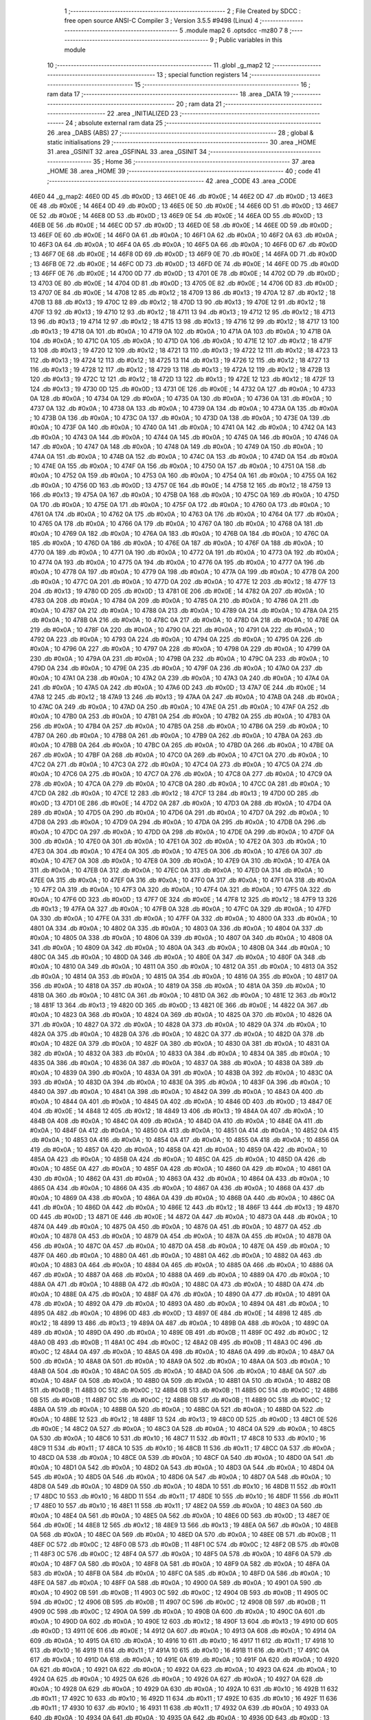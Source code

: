                               1 ;--------------------------------------------------------
                              2 ; File Created by SDCC : free open source ANSI-C Compiler
                              3 ; Version 3.5.5 #9498 (Linux)
                              4 ;--------------------------------------------------------
                              5 	.module map2
                              6 	.optsdcc -mz80
                              7 	
                              8 ;--------------------------------------------------------
                              9 ; Public variables in this module
                             10 ;--------------------------------------------------------
                             11 	.globl _g_map2
                             12 ;--------------------------------------------------------
                             13 ; special function registers
                             14 ;--------------------------------------------------------
                             15 ;--------------------------------------------------------
                             16 ; ram data
                             17 ;--------------------------------------------------------
                             18 	.area _DATA
                             19 ;--------------------------------------------------------
                             20 ; ram data
                             21 ;--------------------------------------------------------
                             22 	.area _INITIALIZED
                             23 ;--------------------------------------------------------
                             24 ; absolute external ram data
                             25 ;--------------------------------------------------------
                             26 	.area _DABS (ABS)
                             27 ;--------------------------------------------------------
                             28 ; global & static initialisations
                             29 ;--------------------------------------------------------
                             30 	.area _HOME
                             31 	.area _GSINIT
                             32 	.area _GSFINAL
                             33 	.area _GSINIT
                             34 ;--------------------------------------------------------
                             35 ; Home
                             36 ;--------------------------------------------------------
                             37 	.area _HOME
                             38 	.area _HOME
                             39 ;--------------------------------------------------------
                             40 ; code
                             41 ;--------------------------------------------------------
                             42 	.area _CODE
                             43 	.area _CODE
   46E0                      44 _g_map2:
   46E0 0D                   45 	.db #0x0D	; 13
   46E1 0E                   46 	.db #0x0E	; 14
   46E2 0D                   47 	.db #0x0D	; 13
   46E3 0E                   48 	.db #0x0E	; 14
   46E4 0D                   49 	.db #0x0D	; 13
   46E5 0E                   50 	.db #0x0E	; 14
   46E6 0D                   51 	.db #0x0D	; 13
   46E7 0E                   52 	.db #0x0E	; 14
   46E8 0D                   53 	.db #0x0D	; 13
   46E9 0E                   54 	.db #0x0E	; 14
   46EA 0D                   55 	.db #0x0D	; 13
   46EB 0E                   56 	.db #0x0E	; 14
   46EC 0D                   57 	.db #0x0D	; 13
   46ED 0E                   58 	.db #0x0E	; 14
   46EE 0D                   59 	.db #0x0D	; 13
   46EF 0E                   60 	.db #0x0E	; 14
   46F0 0A                   61 	.db #0x0A	; 10
   46F1 0A                   62 	.db #0x0A	; 10
   46F2 0A                   63 	.db #0x0A	; 10
   46F3 0A                   64 	.db #0x0A	; 10
   46F4 0A                   65 	.db #0x0A	; 10
   46F5 0A                   66 	.db #0x0A	; 10
   46F6 0D                   67 	.db #0x0D	; 13
   46F7 0E                   68 	.db #0x0E	; 14
   46F8 0D                   69 	.db #0x0D	; 13
   46F9 0E                   70 	.db #0x0E	; 14
   46FA 0D                   71 	.db #0x0D	; 13
   46FB 0E                   72 	.db #0x0E	; 14
   46FC 0D                   73 	.db #0x0D	; 13
   46FD 0E                   74 	.db #0x0E	; 14
   46FE 0D                   75 	.db #0x0D	; 13
   46FF 0E                   76 	.db #0x0E	; 14
   4700 0D                   77 	.db #0x0D	; 13
   4701 0E                   78 	.db #0x0E	; 14
   4702 0D                   79 	.db #0x0D	; 13
   4703 0E                   80 	.db #0x0E	; 14
   4704 0D                   81 	.db #0x0D	; 13
   4705 0E                   82 	.db #0x0E	; 14
   4706 0D                   83 	.db #0x0D	; 13
   4707 0E                   84 	.db #0x0E	; 14
   4708 12                   85 	.db #0x12	; 18
   4709 13                   86 	.db #0x13	; 19
   470A 12                   87 	.db #0x12	; 18
   470B 13                   88 	.db #0x13	; 19
   470C 12                   89 	.db #0x12	; 18
   470D 13                   90 	.db #0x13	; 19
   470E 12                   91 	.db #0x12	; 18
   470F 13                   92 	.db #0x13	; 19
   4710 12                   93 	.db #0x12	; 18
   4711 13                   94 	.db #0x13	; 19
   4712 12                   95 	.db #0x12	; 18
   4713 13                   96 	.db #0x13	; 19
   4714 12                   97 	.db #0x12	; 18
   4715 13                   98 	.db #0x13	; 19
   4716 12                   99 	.db #0x12	; 18
   4717 13                  100 	.db #0x13	; 19
   4718 0A                  101 	.db #0x0A	; 10
   4719 0A                  102 	.db #0x0A	; 10
   471A 0A                  103 	.db #0x0A	; 10
   471B 0A                  104 	.db #0x0A	; 10
   471C 0A                  105 	.db #0x0A	; 10
   471D 0A                  106 	.db #0x0A	; 10
   471E 12                  107 	.db #0x12	; 18
   471F 13                  108 	.db #0x13	; 19
   4720 12                  109 	.db #0x12	; 18
   4721 13                  110 	.db #0x13	; 19
   4722 12                  111 	.db #0x12	; 18
   4723 13                  112 	.db #0x13	; 19
   4724 12                  113 	.db #0x12	; 18
   4725 13                  114 	.db #0x13	; 19
   4726 12                  115 	.db #0x12	; 18
   4727 13                  116 	.db #0x13	; 19
   4728 12                  117 	.db #0x12	; 18
   4729 13                  118 	.db #0x13	; 19
   472A 12                  119 	.db #0x12	; 18
   472B 13                  120 	.db #0x13	; 19
   472C 12                  121 	.db #0x12	; 18
   472D 13                  122 	.db #0x13	; 19
   472E 12                  123 	.db #0x12	; 18
   472F 13                  124 	.db #0x13	; 19
   4730 0D                  125 	.db #0x0D	; 13
   4731 0E                  126 	.db #0x0E	; 14
   4732 0A                  127 	.db #0x0A	; 10
   4733 0A                  128 	.db #0x0A	; 10
   4734 0A                  129 	.db #0x0A	; 10
   4735 0A                  130 	.db #0x0A	; 10
   4736 0A                  131 	.db #0x0A	; 10
   4737 0A                  132 	.db #0x0A	; 10
   4738 0A                  133 	.db #0x0A	; 10
   4739 0A                  134 	.db #0x0A	; 10
   473A 0A                  135 	.db #0x0A	; 10
   473B 0A                  136 	.db #0x0A	; 10
   473C 0A                  137 	.db #0x0A	; 10
   473D 0A                  138 	.db #0x0A	; 10
   473E 0A                  139 	.db #0x0A	; 10
   473F 0A                  140 	.db #0x0A	; 10
   4740 0A                  141 	.db #0x0A	; 10
   4741 0A                  142 	.db #0x0A	; 10
   4742 0A                  143 	.db #0x0A	; 10
   4743 0A                  144 	.db #0x0A	; 10
   4744 0A                  145 	.db #0x0A	; 10
   4745 0A                  146 	.db #0x0A	; 10
   4746 0A                  147 	.db #0x0A	; 10
   4747 0A                  148 	.db #0x0A	; 10
   4748 0A                  149 	.db #0x0A	; 10
   4749 0A                  150 	.db #0x0A	; 10
   474A 0A                  151 	.db #0x0A	; 10
   474B 0A                  152 	.db #0x0A	; 10
   474C 0A                  153 	.db #0x0A	; 10
   474D 0A                  154 	.db #0x0A	; 10
   474E 0A                  155 	.db #0x0A	; 10
   474F 0A                  156 	.db #0x0A	; 10
   4750 0A                  157 	.db #0x0A	; 10
   4751 0A                  158 	.db #0x0A	; 10
   4752 0A                  159 	.db #0x0A	; 10
   4753 0A                  160 	.db #0x0A	; 10
   4754 0A                  161 	.db #0x0A	; 10
   4755 0A                  162 	.db #0x0A	; 10
   4756 0D                  163 	.db #0x0D	; 13
   4757 0E                  164 	.db #0x0E	; 14
   4758 12                  165 	.db #0x12	; 18
   4759 13                  166 	.db #0x13	; 19
   475A 0A                  167 	.db #0x0A	; 10
   475B 0A                  168 	.db #0x0A	; 10
   475C 0A                  169 	.db #0x0A	; 10
   475D 0A                  170 	.db #0x0A	; 10
   475E 0A                  171 	.db #0x0A	; 10
   475F 0A                  172 	.db #0x0A	; 10
   4760 0A                  173 	.db #0x0A	; 10
   4761 0A                  174 	.db #0x0A	; 10
   4762 0A                  175 	.db #0x0A	; 10
   4763 0A                  176 	.db #0x0A	; 10
   4764 0A                  177 	.db #0x0A	; 10
   4765 0A                  178 	.db #0x0A	; 10
   4766 0A                  179 	.db #0x0A	; 10
   4767 0A                  180 	.db #0x0A	; 10
   4768 0A                  181 	.db #0x0A	; 10
   4769 0A                  182 	.db #0x0A	; 10
   476A 0A                  183 	.db #0x0A	; 10
   476B 0A                  184 	.db #0x0A	; 10
   476C 0A                  185 	.db #0x0A	; 10
   476D 0A                  186 	.db #0x0A	; 10
   476E 0A                  187 	.db #0x0A	; 10
   476F 0A                  188 	.db #0x0A	; 10
   4770 0A                  189 	.db #0x0A	; 10
   4771 0A                  190 	.db #0x0A	; 10
   4772 0A                  191 	.db #0x0A	; 10
   4773 0A                  192 	.db #0x0A	; 10
   4774 0A                  193 	.db #0x0A	; 10
   4775 0A                  194 	.db #0x0A	; 10
   4776 0A                  195 	.db #0x0A	; 10
   4777 0A                  196 	.db #0x0A	; 10
   4778 0A                  197 	.db #0x0A	; 10
   4779 0A                  198 	.db #0x0A	; 10
   477A 0A                  199 	.db #0x0A	; 10
   477B 0A                  200 	.db #0x0A	; 10
   477C 0A                  201 	.db #0x0A	; 10
   477D 0A                  202 	.db #0x0A	; 10
   477E 12                  203 	.db #0x12	; 18
   477F 13                  204 	.db #0x13	; 19
   4780 0D                  205 	.db #0x0D	; 13
   4781 0E                  206 	.db #0x0E	; 14
   4782 0A                  207 	.db #0x0A	; 10
   4783 0A                  208 	.db #0x0A	; 10
   4784 0A                  209 	.db #0x0A	; 10
   4785 0A                  210 	.db #0x0A	; 10
   4786 0A                  211 	.db #0x0A	; 10
   4787 0A                  212 	.db #0x0A	; 10
   4788 0A                  213 	.db #0x0A	; 10
   4789 0A                  214 	.db #0x0A	; 10
   478A 0A                  215 	.db #0x0A	; 10
   478B 0A                  216 	.db #0x0A	; 10
   478C 0A                  217 	.db #0x0A	; 10
   478D 0A                  218 	.db #0x0A	; 10
   478E 0A                  219 	.db #0x0A	; 10
   478F 0A                  220 	.db #0x0A	; 10
   4790 0A                  221 	.db #0x0A	; 10
   4791 0A                  222 	.db #0x0A	; 10
   4792 0A                  223 	.db #0x0A	; 10
   4793 0A                  224 	.db #0x0A	; 10
   4794 0A                  225 	.db #0x0A	; 10
   4795 0A                  226 	.db #0x0A	; 10
   4796 0A                  227 	.db #0x0A	; 10
   4797 0A                  228 	.db #0x0A	; 10
   4798 0A                  229 	.db #0x0A	; 10
   4799 0A                  230 	.db #0x0A	; 10
   479A 0A                  231 	.db #0x0A	; 10
   479B 0A                  232 	.db #0x0A	; 10
   479C 0A                  233 	.db #0x0A	; 10
   479D 0A                  234 	.db #0x0A	; 10
   479E 0A                  235 	.db #0x0A	; 10
   479F 0A                  236 	.db #0x0A	; 10
   47A0 0A                  237 	.db #0x0A	; 10
   47A1 0A                  238 	.db #0x0A	; 10
   47A2 0A                  239 	.db #0x0A	; 10
   47A3 0A                  240 	.db #0x0A	; 10
   47A4 0A                  241 	.db #0x0A	; 10
   47A5 0A                  242 	.db #0x0A	; 10
   47A6 0D                  243 	.db #0x0D	; 13
   47A7 0E                  244 	.db #0x0E	; 14
   47A8 12                  245 	.db #0x12	; 18
   47A9 13                  246 	.db #0x13	; 19
   47AA 0A                  247 	.db #0x0A	; 10
   47AB 0A                  248 	.db #0x0A	; 10
   47AC 0A                  249 	.db #0x0A	; 10
   47AD 0A                  250 	.db #0x0A	; 10
   47AE 0A                  251 	.db #0x0A	; 10
   47AF 0A                  252 	.db #0x0A	; 10
   47B0 0A                  253 	.db #0x0A	; 10
   47B1 0A                  254 	.db #0x0A	; 10
   47B2 0A                  255 	.db #0x0A	; 10
   47B3 0A                  256 	.db #0x0A	; 10
   47B4 0A                  257 	.db #0x0A	; 10
   47B5 0A                  258 	.db #0x0A	; 10
   47B6 0A                  259 	.db #0x0A	; 10
   47B7 0A                  260 	.db #0x0A	; 10
   47B8 0A                  261 	.db #0x0A	; 10
   47B9 0A                  262 	.db #0x0A	; 10
   47BA 0A                  263 	.db #0x0A	; 10
   47BB 0A                  264 	.db #0x0A	; 10
   47BC 0A                  265 	.db #0x0A	; 10
   47BD 0A                  266 	.db #0x0A	; 10
   47BE 0A                  267 	.db #0x0A	; 10
   47BF 0A                  268 	.db #0x0A	; 10
   47C0 0A                  269 	.db #0x0A	; 10
   47C1 0A                  270 	.db #0x0A	; 10
   47C2 0A                  271 	.db #0x0A	; 10
   47C3 0A                  272 	.db #0x0A	; 10
   47C4 0A                  273 	.db #0x0A	; 10
   47C5 0A                  274 	.db #0x0A	; 10
   47C6 0A                  275 	.db #0x0A	; 10
   47C7 0A                  276 	.db #0x0A	; 10
   47C8 0A                  277 	.db #0x0A	; 10
   47C9 0A                  278 	.db #0x0A	; 10
   47CA 0A                  279 	.db #0x0A	; 10
   47CB 0A                  280 	.db #0x0A	; 10
   47CC 0A                  281 	.db #0x0A	; 10
   47CD 0A                  282 	.db #0x0A	; 10
   47CE 12                  283 	.db #0x12	; 18
   47CF 13                  284 	.db #0x13	; 19
   47D0 0D                  285 	.db #0x0D	; 13
   47D1 0E                  286 	.db #0x0E	; 14
   47D2 0A                  287 	.db #0x0A	; 10
   47D3 0A                  288 	.db #0x0A	; 10
   47D4 0A                  289 	.db #0x0A	; 10
   47D5 0A                  290 	.db #0x0A	; 10
   47D6 0A                  291 	.db #0x0A	; 10
   47D7 0A                  292 	.db #0x0A	; 10
   47D8 0A                  293 	.db #0x0A	; 10
   47D9 0A                  294 	.db #0x0A	; 10
   47DA 0A                  295 	.db #0x0A	; 10
   47DB 0A                  296 	.db #0x0A	; 10
   47DC 0A                  297 	.db #0x0A	; 10
   47DD 0A                  298 	.db #0x0A	; 10
   47DE 0A                  299 	.db #0x0A	; 10
   47DF 0A                  300 	.db #0x0A	; 10
   47E0 0A                  301 	.db #0x0A	; 10
   47E1 0A                  302 	.db #0x0A	; 10
   47E2 0A                  303 	.db #0x0A	; 10
   47E3 0A                  304 	.db #0x0A	; 10
   47E4 0A                  305 	.db #0x0A	; 10
   47E5 0A                  306 	.db #0x0A	; 10
   47E6 0A                  307 	.db #0x0A	; 10
   47E7 0A                  308 	.db #0x0A	; 10
   47E8 0A                  309 	.db #0x0A	; 10
   47E9 0A                  310 	.db #0x0A	; 10
   47EA 0A                  311 	.db #0x0A	; 10
   47EB 0A                  312 	.db #0x0A	; 10
   47EC 0A                  313 	.db #0x0A	; 10
   47ED 0A                  314 	.db #0x0A	; 10
   47EE 0A                  315 	.db #0x0A	; 10
   47EF 0A                  316 	.db #0x0A	; 10
   47F0 0A                  317 	.db #0x0A	; 10
   47F1 0A                  318 	.db #0x0A	; 10
   47F2 0A                  319 	.db #0x0A	; 10
   47F3 0A                  320 	.db #0x0A	; 10
   47F4 0A                  321 	.db #0x0A	; 10
   47F5 0A                  322 	.db #0x0A	; 10
   47F6 0D                  323 	.db #0x0D	; 13
   47F7 0E                  324 	.db #0x0E	; 14
   47F8 12                  325 	.db #0x12	; 18
   47F9 13                  326 	.db #0x13	; 19
   47FA 0A                  327 	.db #0x0A	; 10
   47FB 0A                  328 	.db #0x0A	; 10
   47FC 0A                  329 	.db #0x0A	; 10
   47FD 0A                  330 	.db #0x0A	; 10
   47FE 0A                  331 	.db #0x0A	; 10
   47FF 0A                  332 	.db #0x0A	; 10
   4800 0A                  333 	.db #0x0A	; 10
   4801 0A                  334 	.db #0x0A	; 10
   4802 0A                  335 	.db #0x0A	; 10
   4803 0A                  336 	.db #0x0A	; 10
   4804 0A                  337 	.db #0x0A	; 10
   4805 0A                  338 	.db #0x0A	; 10
   4806 0A                  339 	.db #0x0A	; 10
   4807 0A                  340 	.db #0x0A	; 10
   4808 0A                  341 	.db #0x0A	; 10
   4809 0A                  342 	.db #0x0A	; 10
   480A 0A                  343 	.db #0x0A	; 10
   480B 0A                  344 	.db #0x0A	; 10
   480C 0A                  345 	.db #0x0A	; 10
   480D 0A                  346 	.db #0x0A	; 10
   480E 0A                  347 	.db #0x0A	; 10
   480F 0A                  348 	.db #0x0A	; 10
   4810 0A                  349 	.db #0x0A	; 10
   4811 0A                  350 	.db #0x0A	; 10
   4812 0A                  351 	.db #0x0A	; 10
   4813 0A                  352 	.db #0x0A	; 10
   4814 0A                  353 	.db #0x0A	; 10
   4815 0A                  354 	.db #0x0A	; 10
   4816 0A                  355 	.db #0x0A	; 10
   4817 0A                  356 	.db #0x0A	; 10
   4818 0A                  357 	.db #0x0A	; 10
   4819 0A                  358 	.db #0x0A	; 10
   481A 0A                  359 	.db #0x0A	; 10
   481B 0A                  360 	.db #0x0A	; 10
   481C 0A                  361 	.db #0x0A	; 10
   481D 0A                  362 	.db #0x0A	; 10
   481E 12                  363 	.db #0x12	; 18
   481F 13                  364 	.db #0x13	; 19
   4820 0D                  365 	.db #0x0D	; 13
   4821 0E                  366 	.db #0x0E	; 14
   4822 0A                  367 	.db #0x0A	; 10
   4823 0A                  368 	.db #0x0A	; 10
   4824 0A                  369 	.db #0x0A	; 10
   4825 0A                  370 	.db #0x0A	; 10
   4826 0A                  371 	.db #0x0A	; 10
   4827 0A                  372 	.db #0x0A	; 10
   4828 0A                  373 	.db #0x0A	; 10
   4829 0A                  374 	.db #0x0A	; 10
   482A 0A                  375 	.db #0x0A	; 10
   482B 0A                  376 	.db #0x0A	; 10
   482C 0A                  377 	.db #0x0A	; 10
   482D 0A                  378 	.db #0x0A	; 10
   482E 0A                  379 	.db #0x0A	; 10
   482F 0A                  380 	.db #0x0A	; 10
   4830 0A                  381 	.db #0x0A	; 10
   4831 0A                  382 	.db #0x0A	; 10
   4832 0A                  383 	.db #0x0A	; 10
   4833 0A                  384 	.db #0x0A	; 10
   4834 0A                  385 	.db #0x0A	; 10
   4835 0A                  386 	.db #0x0A	; 10
   4836 0A                  387 	.db #0x0A	; 10
   4837 0A                  388 	.db #0x0A	; 10
   4838 0A                  389 	.db #0x0A	; 10
   4839 0A                  390 	.db #0x0A	; 10
   483A 0A                  391 	.db #0x0A	; 10
   483B 0A                  392 	.db #0x0A	; 10
   483C 0A                  393 	.db #0x0A	; 10
   483D 0A                  394 	.db #0x0A	; 10
   483E 0A                  395 	.db #0x0A	; 10
   483F 0A                  396 	.db #0x0A	; 10
   4840 0A                  397 	.db #0x0A	; 10
   4841 0A                  398 	.db #0x0A	; 10
   4842 0A                  399 	.db #0x0A	; 10
   4843 0A                  400 	.db #0x0A	; 10
   4844 0A                  401 	.db #0x0A	; 10
   4845 0A                  402 	.db #0x0A	; 10
   4846 0D                  403 	.db #0x0D	; 13
   4847 0E                  404 	.db #0x0E	; 14
   4848 12                  405 	.db #0x12	; 18
   4849 13                  406 	.db #0x13	; 19
   484A 0A                  407 	.db #0x0A	; 10
   484B 0A                  408 	.db #0x0A	; 10
   484C 0A                  409 	.db #0x0A	; 10
   484D 0A                  410 	.db #0x0A	; 10
   484E 0A                  411 	.db #0x0A	; 10
   484F 0A                  412 	.db #0x0A	; 10
   4850 0A                  413 	.db #0x0A	; 10
   4851 0A                  414 	.db #0x0A	; 10
   4852 0A                  415 	.db #0x0A	; 10
   4853 0A                  416 	.db #0x0A	; 10
   4854 0A                  417 	.db #0x0A	; 10
   4855 0A                  418 	.db #0x0A	; 10
   4856 0A                  419 	.db #0x0A	; 10
   4857 0A                  420 	.db #0x0A	; 10
   4858 0A                  421 	.db #0x0A	; 10
   4859 0A                  422 	.db #0x0A	; 10
   485A 0A                  423 	.db #0x0A	; 10
   485B 0A                  424 	.db #0x0A	; 10
   485C 0A                  425 	.db #0x0A	; 10
   485D 0A                  426 	.db #0x0A	; 10
   485E 0A                  427 	.db #0x0A	; 10
   485F 0A                  428 	.db #0x0A	; 10
   4860 0A                  429 	.db #0x0A	; 10
   4861 0A                  430 	.db #0x0A	; 10
   4862 0A                  431 	.db #0x0A	; 10
   4863 0A                  432 	.db #0x0A	; 10
   4864 0A                  433 	.db #0x0A	; 10
   4865 0A                  434 	.db #0x0A	; 10
   4866 0A                  435 	.db #0x0A	; 10
   4867 0A                  436 	.db #0x0A	; 10
   4868 0A                  437 	.db #0x0A	; 10
   4869 0A                  438 	.db #0x0A	; 10
   486A 0A                  439 	.db #0x0A	; 10
   486B 0A                  440 	.db #0x0A	; 10
   486C 0A                  441 	.db #0x0A	; 10
   486D 0A                  442 	.db #0x0A	; 10
   486E 12                  443 	.db #0x12	; 18
   486F 13                  444 	.db #0x13	; 19
   4870 0D                  445 	.db #0x0D	; 13
   4871 0E                  446 	.db #0x0E	; 14
   4872 0A                  447 	.db #0x0A	; 10
   4873 0A                  448 	.db #0x0A	; 10
   4874 0A                  449 	.db #0x0A	; 10
   4875 0A                  450 	.db #0x0A	; 10
   4876 0A                  451 	.db #0x0A	; 10
   4877 0A                  452 	.db #0x0A	; 10
   4878 0A                  453 	.db #0x0A	; 10
   4879 0A                  454 	.db #0x0A	; 10
   487A 0A                  455 	.db #0x0A	; 10
   487B 0A                  456 	.db #0x0A	; 10
   487C 0A                  457 	.db #0x0A	; 10
   487D 0A                  458 	.db #0x0A	; 10
   487E 0A                  459 	.db #0x0A	; 10
   487F 0A                  460 	.db #0x0A	; 10
   4880 0A                  461 	.db #0x0A	; 10
   4881 0A                  462 	.db #0x0A	; 10
   4882 0A                  463 	.db #0x0A	; 10
   4883 0A                  464 	.db #0x0A	; 10
   4884 0A                  465 	.db #0x0A	; 10
   4885 0A                  466 	.db #0x0A	; 10
   4886 0A                  467 	.db #0x0A	; 10
   4887 0A                  468 	.db #0x0A	; 10
   4888 0A                  469 	.db #0x0A	; 10
   4889 0A                  470 	.db #0x0A	; 10
   488A 0A                  471 	.db #0x0A	; 10
   488B 0A                  472 	.db #0x0A	; 10
   488C 0A                  473 	.db #0x0A	; 10
   488D 0A                  474 	.db #0x0A	; 10
   488E 0A                  475 	.db #0x0A	; 10
   488F 0A                  476 	.db #0x0A	; 10
   4890 0A                  477 	.db #0x0A	; 10
   4891 0A                  478 	.db #0x0A	; 10
   4892 0A                  479 	.db #0x0A	; 10
   4893 0A                  480 	.db #0x0A	; 10
   4894 0A                  481 	.db #0x0A	; 10
   4895 0A                  482 	.db #0x0A	; 10
   4896 0D                  483 	.db #0x0D	; 13
   4897 0E                  484 	.db #0x0E	; 14
   4898 12                  485 	.db #0x12	; 18
   4899 13                  486 	.db #0x13	; 19
   489A 0A                  487 	.db #0x0A	; 10
   489B 0A                  488 	.db #0x0A	; 10
   489C 0A                  489 	.db #0x0A	; 10
   489D 0A                  490 	.db #0x0A	; 10
   489E 0B                  491 	.db #0x0B	; 11
   489F 0C                  492 	.db #0x0C	; 12
   48A0 0B                  493 	.db #0x0B	; 11
   48A1 0C                  494 	.db #0x0C	; 12
   48A2 0B                  495 	.db #0x0B	; 11
   48A3 0C                  496 	.db #0x0C	; 12
   48A4 0A                  497 	.db #0x0A	; 10
   48A5 0A                  498 	.db #0x0A	; 10
   48A6 0A                  499 	.db #0x0A	; 10
   48A7 0A                  500 	.db #0x0A	; 10
   48A8 0A                  501 	.db #0x0A	; 10
   48A9 0A                  502 	.db #0x0A	; 10
   48AA 0A                  503 	.db #0x0A	; 10
   48AB 0A                  504 	.db #0x0A	; 10
   48AC 0A                  505 	.db #0x0A	; 10
   48AD 0A                  506 	.db #0x0A	; 10
   48AE 0A                  507 	.db #0x0A	; 10
   48AF 0A                  508 	.db #0x0A	; 10
   48B0 0A                  509 	.db #0x0A	; 10
   48B1 0A                  510 	.db #0x0A	; 10
   48B2 0B                  511 	.db #0x0B	; 11
   48B3 0C                  512 	.db #0x0C	; 12
   48B4 0B                  513 	.db #0x0B	; 11
   48B5 0C                  514 	.db #0x0C	; 12
   48B6 0B                  515 	.db #0x0B	; 11
   48B7 0C                  516 	.db #0x0C	; 12
   48B8 0B                  517 	.db #0x0B	; 11
   48B9 0C                  518 	.db #0x0C	; 12
   48BA 0A                  519 	.db #0x0A	; 10
   48BB 0A                  520 	.db #0x0A	; 10
   48BC 0A                  521 	.db #0x0A	; 10
   48BD 0A                  522 	.db #0x0A	; 10
   48BE 12                  523 	.db #0x12	; 18
   48BF 13                  524 	.db #0x13	; 19
   48C0 0D                  525 	.db #0x0D	; 13
   48C1 0E                  526 	.db #0x0E	; 14
   48C2 0A                  527 	.db #0x0A	; 10
   48C3 0A                  528 	.db #0x0A	; 10
   48C4 0A                  529 	.db #0x0A	; 10
   48C5 0A                  530 	.db #0x0A	; 10
   48C6 10                  531 	.db #0x10	; 16
   48C7 11                  532 	.db #0x11	; 17
   48C8 10                  533 	.db #0x10	; 16
   48C9 11                  534 	.db #0x11	; 17
   48CA 10                  535 	.db #0x10	; 16
   48CB 11                  536 	.db #0x11	; 17
   48CC 0A                  537 	.db #0x0A	; 10
   48CD 0A                  538 	.db #0x0A	; 10
   48CE 0A                  539 	.db #0x0A	; 10
   48CF 0A                  540 	.db #0x0A	; 10
   48D0 0A                  541 	.db #0x0A	; 10
   48D1 0A                  542 	.db #0x0A	; 10
   48D2 0A                  543 	.db #0x0A	; 10
   48D3 0A                  544 	.db #0x0A	; 10
   48D4 0A                  545 	.db #0x0A	; 10
   48D5 0A                  546 	.db #0x0A	; 10
   48D6 0A                  547 	.db #0x0A	; 10
   48D7 0A                  548 	.db #0x0A	; 10
   48D8 0A                  549 	.db #0x0A	; 10
   48D9 0A                  550 	.db #0x0A	; 10
   48DA 10                  551 	.db #0x10	; 16
   48DB 11                  552 	.db #0x11	; 17
   48DC 10                  553 	.db #0x10	; 16
   48DD 11                  554 	.db #0x11	; 17
   48DE 10                  555 	.db #0x10	; 16
   48DF 11                  556 	.db #0x11	; 17
   48E0 10                  557 	.db #0x10	; 16
   48E1 11                  558 	.db #0x11	; 17
   48E2 0A                  559 	.db #0x0A	; 10
   48E3 0A                  560 	.db #0x0A	; 10
   48E4 0A                  561 	.db #0x0A	; 10
   48E5 0A                  562 	.db #0x0A	; 10
   48E6 0D                  563 	.db #0x0D	; 13
   48E7 0E                  564 	.db #0x0E	; 14
   48E8 12                  565 	.db #0x12	; 18
   48E9 13                  566 	.db #0x13	; 19
   48EA 0A                  567 	.db #0x0A	; 10
   48EB 0A                  568 	.db #0x0A	; 10
   48EC 0A                  569 	.db #0x0A	; 10
   48ED 0A                  570 	.db #0x0A	; 10
   48EE 0B                  571 	.db #0x0B	; 11
   48EF 0C                  572 	.db #0x0C	; 12
   48F0 0B                  573 	.db #0x0B	; 11
   48F1 0C                  574 	.db #0x0C	; 12
   48F2 0B                  575 	.db #0x0B	; 11
   48F3 0C                  576 	.db #0x0C	; 12
   48F4 0A                  577 	.db #0x0A	; 10
   48F5 0A                  578 	.db #0x0A	; 10
   48F6 0A                  579 	.db #0x0A	; 10
   48F7 0A                  580 	.db #0x0A	; 10
   48F8 0A                  581 	.db #0x0A	; 10
   48F9 0A                  582 	.db #0x0A	; 10
   48FA 0A                  583 	.db #0x0A	; 10
   48FB 0A                  584 	.db #0x0A	; 10
   48FC 0A                  585 	.db #0x0A	; 10
   48FD 0A                  586 	.db #0x0A	; 10
   48FE 0A                  587 	.db #0x0A	; 10
   48FF 0A                  588 	.db #0x0A	; 10
   4900 0A                  589 	.db #0x0A	; 10
   4901 0A                  590 	.db #0x0A	; 10
   4902 0B                  591 	.db #0x0B	; 11
   4903 0C                  592 	.db #0x0C	; 12
   4904 0B                  593 	.db #0x0B	; 11
   4905 0C                  594 	.db #0x0C	; 12
   4906 0B                  595 	.db #0x0B	; 11
   4907 0C                  596 	.db #0x0C	; 12
   4908 0B                  597 	.db #0x0B	; 11
   4909 0C                  598 	.db #0x0C	; 12
   490A 0A                  599 	.db #0x0A	; 10
   490B 0A                  600 	.db #0x0A	; 10
   490C 0A                  601 	.db #0x0A	; 10
   490D 0A                  602 	.db #0x0A	; 10
   490E 12                  603 	.db #0x12	; 18
   490F 13                  604 	.db #0x13	; 19
   4910 0D                  605 	.db #0x0D	; 13
   4911 0E                  606 	.db #0x0E	; 14
   4912 0A                  607 	.db #0x0A	; 10
   4913 0A                  608 	.db #0x0A	; 10
   4914 0A                  609 	.db #0x0A	; 10
   4915 0A                  610 	.db #0x0A	; 10
   4916 10                  611 	.db #0x10	; 16
   4917 11                  612 	.db #0x11	; 17
   4918 10                  613 	.db #0x10	; 16
   4919 11                  614 	.db #0x11	; 17
   491A 10                  615 	.db #0x10	; 16
   491B 11                  616 	.db #0x11	; 17
   491C 0A                  617 	.db #0x0A	; 10
   491D 0A                  618 	.db #0x0A	; 10
   491E 0A                  619 	.db #0x0A	; 10
   491F 0A                  620 	.db #0x0A	; 10
   4920 0A                  621 	.db #0x0A	; 10
   4921 0A                  622 	.db #0x0A	; 10
   4922 0A                  623 	.db #0x0A	; 10
   4923 0A                  624 	.db #0x0A	; 10
   4924 0A                  625 	.db #0x0A	; 10
   4925 0A                  626 	.db #0x0A	; 10
   4926 0A                  627 	.db #0x0A	; 10
   4927 0A                  628 	.db #0x0A	; 10
   4928 0A                  629 	.db #0x0A	; 10
   4929 0A                  630 	.db #0x0A	; 10
   492A 10                  631 	.db #0x10	; 16
   492B 11                  632 	.db #0x11	; 17
   492C 10                  633 	.db #0x10	; 16
   492D 11                  634 	.db #0x11	; 17
   492E 10                  635 	.db #0x10	; 16
   492F 11                  636 	.db #0x11	; 17
   4930 10                  637 	.db #0x10	; 16
   4931 11                  638 	.db #0x11	; 17
   4932 0A                  639 	.db #0x0A	; 10
   4933 0A                  640 	.db #0x0A	; 10
   4934 0A                  641 	.db #0x0A	; 10
   4935 0A                  642 	.db #0x0A	; 10
   4936 0D                  643 	.db #0x0D	; 13
   4937 0E                  644 	.db #0x0E	; 14
   4938 12                  645 	.db #0x12	; 18
   4939 13                  646 	.db #0x13	; 19
   493A 0A                  647 	.db #0x0A	; 10
   493B 0A                  648 	.db #0x0A	; 10
   493C 0A                  649 	.db #0x0A	; 10
   493D 0A                  650 	.db #0x0A	; 10
   493E 0A                  651 	.db #0x0A	; 10
   493F 0A                  652 	.db #0x0A	; 10
   4940 0A                  653 	.db #0x0A	; 10
   4941 0A                  654 	.db #0x0A	; 10
   4942 0A                  655 	.db #0x0A	; 10
   4943 0A                  656 	.db #0x0A	; 10
   4944 0A                  657 	.db #0x0A	; 10
   4945 0A                  658 	.db #0x0A	; 10
   4946 0A                  659 	.db #0x0A	; 10
   4947 0A                  660 	.db #0x0A	; 10
   4948 0A                  661 	.db #0x0A	; 10
   4949 0A                  662 	.db #0x0A	; 10
   494A 0A                  663 	.db #0x0A	; 10
   494B 0A                  664 	.db #0x0A	; 10
   494C 0A                  665 	.db #0x0A	; 10
   494D 0A                  666 	.db #0x0A	; 10
   494E 0A                  667 	.db #0x0A	; 10
   494F 0A                  668 	.db #0x0A	; 10
   4950 0A                  669 	.db #0x0A	; 10
   4951 0A                  670 	.db #0x0A	; 10
   4952 0A                  671 	.db #0x0A	; 10
   4953 0A                  672 	.db #0x0A	; 10
   4954 0A                  673 	.db #0x0A	; 10
   4955 0A                  674 	.db #0x0A	; 10
   4956 0A                  675 	.db #0x0A	; 10
   4957 0A                  676 	.db #0x0A	; 10
   4958 0A                  677 	.db #0x0A	; 10
   4959 0A                  678 	.db #0x0A	; 10
   495A 0A                  679 	.db #0x0A	; 10
   495B 0A                  680 	.db #0x0A	; 10
   495C 0A                  681 	.db #0x0A	; 10
   495D 0A                  682 	.db #0x0A	; 10
   495E 12                  683 	.db #0x12	; 18
   495F 13                  684 	.db #0x13	; 19
   4960 0D                  685 	.db #0x0D	; 13
   4961 0E                  686 	.db #0x0E	; 14
   4962 0A                  687 	.db #0x0A	; 10
   4963 0A                  688 	.db #0x0A	; 10
   4964 0A                  689 	.db #0x0A	; 10
   4965 0A                  690 	.db #0x0A	; 10
   4966 0A                  691 	.db #0x0A	; 10
   4967 0A                  692 	.db #0x0A	; 10
   4968 0A                  693 	.db #0x0A	; 10
   4969 0A                  694 	.db #0x0A	; 10
   496A 0A                  695 	.db #0x0A	; 10
   496B 0A                  696 	.db #0x0A	; 10
   496C 0A                  697 	.db #0x0A	; 10
   496D 0A                  698 	.db #0x0A	; 10
   496E 0A                  699 	.db #0x0A	; 10
   496F 0A                  700 	.db #0x0A	; 10
   4970 0A                  701 	.db #0x0A	; 10
   4971 0A                  702 	.db #0x0A	; 10
   4972 0A                  703 	.db #0x0A	; 10
   4973 0A                  704 	.db #0x0A	; 10
   4974 0A                  705 	.db #0x0A	; 10
   4975 0A                  706 	.db #0x0A	; 10
   4976 0A                  707 	.db #0x0A	; 10
   4977 0A                  708 	.db #0x0A	; 10
   4978 0A                  709 	.db #0x0A	; 10
   4979 0A                  710 	.db #0x0A	; 10
   497A 0A                  711 	.db #0x0A	; 10
   497B 0A                  712 	.db #0x0A	; 10
   497C 0A                  713 	.db #0x0A	; 10
   497D 0A                  714 	.db #0x0A	; 10
   497E 0A                  715 	.db #0x0A	; 10
   497F 0A                  716 	.db #0x0A	; 10
   4980 0A                  717 	.db #0x0A	; 10
   4981 0A                  718 	.db #0x0A	; 10
   4982 0A                  719 	.db #0x0A	; 10
   4983 0A                  720 	.db #0x0A	; 10
   4984 0A                  721 	.db #0x0A	; 10
   4985 0A                  722 	.db #0x0A	; 10
   4986 0D                  723 	.db #0x0D	; 13
   4987 0E                  724 	.db #0x0E	; 14
   4988 12                  725 	.db #0x12	; 18
   4989 13                  726 	.db #0x13	; 19
   498A 0A                  727 	.db #0x0A	; 10
   498B 0A                  728 	.db #0x0A	; 10
   498C 0A                  729 	.db #0x0A	; 10
   498D 0A                  730 	.db #0x0A	; 10
   498E 0A                  731 	.db #0x0A	; 10
   498F 0A                  732 	.db #0x0A	; 10
   4990 0A                  733 	.db #0x0A	; 10
   4991 0A                  734 	.db #0x0A	; 10
   4992 0A                  735 	.db #0x0A	; 10
   4993 0A                  736 	.db #0x0A	; 10
   4994 0A                  737 	.db #0x0A	; 10
   4995 0A                  738 	.db #0x0A	; 10
   4996 0A                  739 	.db #0x0A	; 10
   4997 0A                  740 	.db #0x0A	; 10
   4998 0A                  741 	.db #0x0A	; 10
   4999 0A                  742 	.db #0x0A	; 10
   499A 0A                  743 	.db #0x0A	; 10
   499B 0A                  744 	.db #0x0A	; 10
   499C 0A                  745 	.db #0x0A	; 10
   499D 0A                  746 	.db #0x0A	; 10
   499E 0A                  747 	.db #0x0A	; 10
   499F 0A                  748 	.db #0x0A	; 10
   49A0 0A                  749 	.db #0x0A	; 10
   49A1 0A                  750 	.db #0x0A	; 10
   49A2 0A                  751 	.db #0x0A	; 10
   49A3 0A                  752 	.db #0x0A	; 10
   49A4 0A                  753 	.db #0x0A	; 10
   49A5 0A                  754 	.db #0x0A	; 10
   49A6 0A                  755 	.db #0x0A	; 10
   49A7 0A                  756 	.db #0x0A	; 10
   49A8 0A                  757 	.db #0x0A	; 10
   49A9 0A                  758 	.db #0x0A	; 10
   49AA 0A                  759 	.db #0x0A	; 10
   49AB 0A                  760 	.db #0x0A	; 10
   49AC 0A                  761 	.db #0x0A	; 10
   49AD 0A                  762 	.db #0x0A	; 10
   49AE 12                  763 	.db #0x12	; 18
   49AF 13                  764 	.db #0x13	; 19
   49B0 0A                  765 	.db #0x0A	; 10
   49B1 0A                  766 	.db #0x0A	; 10
   49B2 0A                  767 	.db #0x0A	; 10
   49B3 0A                  768 	.db #0x0A	; 10
   49B4 0A                  769 	.db #0x0A	; 10
   49B5 0A                  770 	.db #0x0A	; 10
   49B6 0A                  771 	.db #0x0A	; 10
   49B7 0A                  772 	.db #0x0A	; 10
   49B8 0A                  773 	.db #0x0A	; 10
   49B9 0A                  774 	.db #0x0A	; 10
   49BA 0A                  775 	.db #0x0A	; 10
   49BB 0A                  776 	.db #0x0A	; 10
   49BC 0A                  777 	.db #0x0A	; 10
   49BD 0A                  778 	.db #0x0A	; 10
   49BE 0A                  779 	.db #0x0A	; 10
   49BF 0A                  780 	.db #0x0A	; 10
   49C0 0A                  781 	.db #0x0A	; 10
   49C1 0A                  782 	.db #0x0A	; 10
   49C2 0A                  783 	.db #0x0A	; 10
   49C3 0A                  784 	.db #0x0A	; 10
   49C4 0A                  785 	.db #0x0A	; 10
   49C5 0A                  786 	.db #0x0A	; 10
   49C6 0A                  787 	.db #0x0A	; 10
   49C7 0A                  788 	.db #0x0A	; 10
   49C8 0A                  789 	.db #0x0A	; 10
   49C9 0A                  790 	.db #0x0A	; 10
   49CA 0A                  791 	.db #0x0A	; 10
   49CB 0A                  792 	.db #0x0A	; 10
   49CC 0A                  793 	.db #0x0A	; 10
   49CD 0A                  794 	.db #0x0A	; 10
   49CE 0A                  795 	.db #0x0A	; 10
   49CF 0A                  796 	.db #0x0A	; 10
   49D0 0A                  797 	.db #0x0A	; 10
   49D1 0A                  798 	.db #0x0A	; 10
   49D2 0A                  799 	.db #0x0A	; 10
   49D3 0A                  800 	.db #0x0A	; 10
   49D4 0A                  801 	.db #0x0A	; 10
   49D5 0A                  802 	.db #0x0A	; 10
   49D6 0A                  803 	.db #0x0A	; 10
   49D7 0A                  804 	.db #0x0A	; 10
   49D8 0A                  805 	.db #0x0A	; 10
   49D9 0A                  806 	.db #0x0A	; 10
   49DA 0A                  807 	.db #0x0A	; 10
   49DB 0A                  808 	.db #0x0A	; 10
   49DC 0A                  809 	.db #0x0A	; 10
   49DD 0A                  810 	.db #0x0A	; 10
   49DE 0A                  811 	.db #0x0A	; 10
   49DF 0A                  812 	.db #0x0A	; 10
   49E0 0A                  813 	.db #0x0A	; 10
   49E1 0A                  814 	.db #0x0A	; 10
   49E2 0A                  815 	.db #0x0A	; 10
   49E3 0A                  816 	.db #0x0A	; 10
   49E4 0A                  817 	.db #0x0A	; 10
   49E5 0A                  818 	.db #0x0A	; 10
   49E6 0A                  819 	.db #0x0A	; 10
   49E7 0A                  820 	.db #0x0A	; 10
   49E8 0A                  821 	.db #0x0A	; 10
   49E9 0A                  822 	.db #0x0A	; 10
   49EA 0A                  823 	.db #0x0A	; 10
   49EB 0A                  824 	.db #0x0A	; 10
   49EC 0A                  825 	.db #0x0A	; 10
   49ED 0A                  826 	.db #0x0A	; 10
   49EE 0A                  827 	.db #0x0A	; 10
   49EF 0A                  828 	.db #0x0A	; 10
   49F0 0A                  829 	.db #0x0A	; 10
   49F1 0A                  830 	.db #0x0A	; 10
   49F2 0A                  831 	.db #0x0A	; 10
   49F3 0A                  832 	.db #0x0A	; 10
   49F4 0A                  833 	.db #0x0A	; 10
   49F5 0A                  834 	.db #0x0A	; 10
   49F6 0A                  835 	.db #0x0A	; 10
   49F7 0A                  836 	.db #0x0A	; 10
   49F8 0A                  837 	.db #0x0A	; 10
   49F9 0A                  838 	.db #0x0A	; 10
   49FA 0A                  839 	.db #0x0A	; 10
   49FB 0A                  840 	.db #0x0A	; 10
   49FC 0A                  841 	.db #0x0A	; 10
   49FD 0A                  842 	.db #0x0A	; 10
   49FE 0A                  843 	.db #0x0A	; 10
   49FF 0A                  844 	.db #0x0A	; 10
   4A00 0A                  845 	.db #0x0A	; 10
   4A01 0A                  846 	.db #0x0A	; 10
   4A02 0A                  847 	.db #0x0A	; 10
   4A03 0A                  848 	.db #0x0A	; 10
   4A04 0A                  849 	.db #0x0A	; 10
   4A05 0A                  850 	.db #0x0A	; 10
   4A06 0A                  851 	.db #0x0A	; 10
   4A07 0A                  852 	.db #0x0A	; 10
   4A08 0A                  853 	.db #0x0A	; 10
   4A09 0A                  854 	.db #0x0A	; 10
   4A0A 0A                  855 	.db #0x0A	; 10
   4A0B 0A                  856 	.db #0x0A	; 10
   4A0C 0A                  857 	.db #0x0A	; 10
   4A0D 0A                  858 	.db #0x0A	; 10
   4A0E 0A                  859 	.db #0x0A	; 10
   4A0F 0A                  860 	.db #0x0A	; 10
   4A10 0A                  861 	.db #0x0A	; 10
   4A11 0A                  862 	.db #0x0A	; 10
   4A12 0A                  863 	.db #0x0A	; 10
   4A13 0A                  864 	.db #0x0A	; 10
   4A14 0A                  865 	.db #0x0A	; 10
   4A15 0A                  866 	.db #0x0A	; 10
   4A16 0A                  867 	.db #0x0A	; 10
   4A17 0A                  868 	.db #0x0A	; 10
   4A18 0A                  869 	.db #0x0A	; 10
   4A19 0A                  870 	.db #0x0A	; 10
   4A1A 0A                  871 	.db #0x0A	; 10
   4A1B 0A                  872 	.db #0x0A	; 10
   4A1C 0A                  873 	.db #0x0A	; 10
   4A1D 0A                  874 	.db #0x0A	; 10
   4A1E 0A                  875 	.db #0x0A	; 10
   4A1F 0A                  876 	.db #0x0A	; 10
   4A20 0A                  877 	.db #0x0A	; 10
   4A21 0A                  878 	.db #0x0A	; 10
   4A22 0A                  879 	.db #0x0A	; 10
   4A23 0A                  880 	.db #0x0A	; 10
   4A24 0A                  881 	.db #0x0A	; 10
   4A25 0A                  882 	.db #0x0A	; 10
   4A26 0A                  883 	.db #0x0A	; 10
   4A27 0A                  884 	.db #0x0A	; 10
   4A28 0A                  885 	.db #0x0A	; 10
   4A29 0A                  886 	.db #0x0A	; 10
   4A2A 0A                  887 	.db #0x0A	; 10
   4A2B 0A                  888 	.db #0x0A	; 10
   4A2C 0A                  889 	.db #0x0A	; 10
   4A2D 0A                  890 	.db #0x0A	; 10
   4A2E 0A                  891 	.db #0x0A	; 10
   4A2F 0A                  892 	.db #0x0A	; 10
   4A30 0A                  893 	.db #0x0A	; 10
   4A31 0A                  894 	.db #0x0A	; 10
   4A32 0A                  895 	.db #0x0A	; 10
   4A33 0A                  896 	.db #0x0A	; 10
   4A34 0A                  897 	.db #0x0A	; 10
   4A35 0A                  898 	.db #0x0A	; 10
   4A36 0A                  899 	.db #0x0A	; 10
   4A37 0A                  900 	.db #0x0A	; 10
   4A38 0A                  901 	.db #0x0A	; 10
   4A39 0A                  902 	.db #0x0A	; 10
   4A3A 0A                  903 	.db #0x0A	; 10
   4A3B 0A                  904 	.db #0x0A	; 10
   4A3C 0A                  905 	.db #0x0A	; 10
   4A3D 0A                  906 	.db #0x0A	; 10
   4A3E 0A                  907 	.db #0x0A	; 10
   4A3F 0A                  908 	.db #0x0A	; 10
   4A40 0A                  909 	.db #0x0A	; 10
   4A41 0A                  910 	.db #0x0A	; 10
   4A42 0A                  911 	.db #0x0A	; 10
   4A43 0A                  912 	.db #0x0A	; 10
   4A44 0A                  913 	.db #0x0A	; 10
   4A45 0A                  914 	.db #0x0A	; 10
   4A46 0A                  915 	.db #0x0A	; 10
   4A47 0A                  916 	.db #0x0A	; 10
   4A48 0A                  917 	.db #0x0A	; 10
   4A49 0A                  918 	.db #0x0A	; 10
   4A4A 0A                  919 	.db #0x0A	; 10
   4A4B 0A                  920 	.db #0x0A	; 10
   4A4C 0A                  921 	.db #0x0A	; 10
   4A4D 0A                  922 	.db #0x0A	; 10
   4A4E 0A                  923 	.db #0x0A	; 10
   4A4F 0A                  924 	.db #0x0A	; 10
   4A50 0A                  925 	.db #0x0A	; 10
   4A51 0A                  926 	.db #0x0A	; 10
   4A52 0A                  927 	.db #0x0A	; 10
   4A53 0A                  928 	.db #0x0A	; 10
   4A54 0A                  929 	.db #0x0A	; 10
   4A55 0A                  930 	.db #0x0A	; 10
   4A56 0A                  931 	.db #0x0A	; 10
   4A57 0A                  932 	.db #0x0A	; 10
   4A58 0A                  933 	.db #0x0A	; 10
   4A59 0A                  934 	.db #0x0A	; 10
   4A5A 0A                  935 	.db #0x0A	; 10
   4A5B 0A                  936 	.db #0x0A	; 10
   4A5C 0A                  937 	.db #0x0A	; 10
   4A5D 0A                  938 	.db #0x0A	; 10
   4A5E 0A                  939 	.db #0x0A	; 10
   4A5F 0A                  940 	.db #0x0A	; 10
   4A60 0A                  941 	.db #0x0A	; 10
   4A61 0A                  942 	.db #0x0A	; 10
   4A62 0A                  943 	.db #0x0A	; 10
   4A63 0A                  944 	.db #0x0A	; 10
   4A64 0A                  945 	.db #0x0A	; 10
   4A65 0A                  946 	.db #0x0A	; 10
   4A66 0A                  947 	.db #0x0A	; 10
   4A67 0A                  948 	.db #0x0A	; 10
   4A68 0A                  949 	.db #0x0A	; 10
   4A69 0A                  950 	.db #0x0A	; 10
   4A6A 0A                  951 	.db #0x0A	; 10
   4A6B 0A                  952 	.db #0x0A	; 10
   4A6C 0A                  953 	.db #0x0A	; 10
   4A6D 0A                  954 	.db #0x0A	; 10
   4A6E 0A                  955 	.db #0x0A	; 10
   4A6F 0A                  956 	.db #0x0A	; 10
   4A70 0A                  957 	.db #0x0A	; 10
   4A71 0A                  958 	.db #0x0A	; 10
   4A72 0A                  959 	.db #0x0A	; 10
   4A73 0A                  960 	.db #0x0A	; 10
   4A74 0A                  961 	.db #0x0A	; 10
   4A75 0A                  962 	.db #0x0A	; 10
   4A76 0A                  963 	.db #0x0A	; 10
   4A77 0A                  964 	.db #0x0A	; 10
   4A78 0A                  965 	.db #0x0A	; 10
   4A79 0A                  966 	.db #0x0A	; 10
   4A7A 0A                  967 	.db #0x0A	; 10
   4A7B 0A                  968 	.db #0x0A	; 10
   4A7C 0A                  969 	.db #0x0A	; 10
   4A7D 0A                  970 	.db #0x0A	; 10
   4A7E 0A                  971 	.db #0x0A	; 10
   4A7F 0A                  972 	.db #0x0A	; 10
   4A80 0A                  973 	.db #0x0A	; 10
   4A81 0A                  974 	.db #0x0A	; 10
   4A82 0A                  975 	.db #0x0A	; 10
   4A83 0A                  976 	.db #0x0A	; 10
   4A84 0A                  977 	.db #0x0A	; 10
   4A85 0A                  978 	.db #0x0A	; 10
   4A86 0A                  979 	.db #0x0A	; 10
   4A87 0A                  980 	.db #0x0A	; 10
   4A88 0A                  981 	.db #0x0A	; 10
   4A89 0A                  982 	.db #0x0A	; 10
   4A8A 0A                  983 	.db #0x0A	; 10
   4A8B 0A                  984 	.db #0x0A	; 10
   4A8C 0A                  985 	.db #0x0A	; 10
   4A8D 0A                  986 	.db #0x0A	; 10
   4A8E 0A                  987 	.db #0x0A	; 10
   4A8F 0A                  988 	.db #0x0A	; 10
   4A90 0A                  989 	.db #0x0A	; 10
   4A91 0A                  990 	.db #0x0A	; 10
   4A92 0A                  991 	.db #0x0A	; 10
   4A93 0A                  992 	.db #0x0A	; 10
   4A94 0A                  993 	.db #0x0A	; 10
   4A95 0A                  994 	.db #0x0A	; 10
   4A96 0A                  995 	.db #0x0A	; 10
   4A97 0A                  996 	.db #0x0A	; 10
   4A98 0A                  997 	.db #0x0A	; 10
   4A99 0A                  998 	.db #0x0A	; 10
   4A9A 0A                  999 	.db #0x0A	; 10
   4A9B 0A                 1000 	.db #0x0A	; 10
   4A9C 0A                 1001 	.db #0x0A	; 10
   4A9D 0A                 1002 	.db #0x0A	; 10
   4A9E 0A                 1003 	.db #0x0A	; 10
   4A9F 0A                 1004 	.db #0x0A	; 10
   4AA0 0A                 1005 	.db #0x0A	; 10
   4AA1 0A                 1006 	.db #0x0A	; 10
   4AA2 0A                 1007 	.db #0x0A	; 10
   4AA3 0A                 1008 	.db #0x0A	; 10
   4AA4 0A                 1009 	.db #0x0A	; 10
   4AA5 0A                 1010 	.db #0x0A	; 10
   4AA6 0A                 1011 	.db #0x0A	; 10
   4AA7 0A                 1012 	.db #0x0A	; 10
   4AA8 0A                 1013 	.db #0x0A	; 10
   4AA9 0A                 1014 	.db #0x0A	; 10
   4AAA 0A                 1015 	.db #0x0A	; 10
   4AAB 0A                 1016 	.db #0x0A	; 10
   4AAC 0A                 1017 	.db #0x0A	; 10
   4AAD 0A                 1018 	.db #0x0A	; 10
   4AAE 0A                 1019 	.db #0x0A	; 10
   4AAF 0A                 1020 	.db #0x0A	; 10
   4AB0 0A                 1021 	.db #0x0A	; 10
   4AB1 0A                 1022 	.db #0x0A	; 10
   4AB2 0A                 1023 	.db #0x0A	; 10
   4AB3 0A                 1024 	.db #0x0A	; 10
   4AB4 0A                 1025 	.db #0x0A	; 10
   4AB5 0A                 1026 	.db #0x0A	; 10
   4AB6 0A                 1027 	.db #0x0A	; 10
   4AB7 0A                 1028 	.db #0x0A	; 10
   4AB8 0A                 1029 	.db #0x0A	; 10
   4AB9 0A                 1030 	.db #0x0A	; 10
   4ABA 0A                 1031 	.db #0x0A	; 10
   4ABB 0A                 1032 	.db #0x0A	; 10
   4ABC 0A                 1033 	.db #0x0A	; 10
   4ABD 0A                 1034 	.db #0x0A	; 10
   4ABE 0A                 1035 	.db #0x0A	; 10
   4ABF 0A                 1036 	.db #0x0A	; 10
   4AC0 0A                 1037 	.db #0x0A	; 10
   4AC1 0A                 1038 	.db #0x0A	; 10
   4AC2 0A                 1039 	.db #0x0A	; 10
   4AC3 0A                 1040 	.db #0x0A	; 10
   4AC4 0A                 1041 	.db #0x0A	; 10
   4AC5 0A                 1042 	.db #0x0A	; 10
   4AC6 0A                 1043 	.db #0x0A	; 10
   4AC7 0A                 1044 	.db #0x0A	; 10
   4AC8 0A                 1045 	.db #0x0A	; 10
   4AC9 0A                 1046 	.db #0x0A	; 10
   4ACA 0A                 1047 	.db #0x0A	; 10
   4ACB 0A                 1048 	.db #0x0A	; 10
   4ACC 0A                 1049 	.db #0x0A	; 10
   4ACD 0A                 1050 	.db #0x0A	; 10
   4ACE 0A                 1051 	.db #0x0A	; 10
   4ACF 0A                 1052 	.db #0x0A	; 10
   4AD0 0A                 1053 	.db #0x0A	; 10
   4AD1 0A                 1054 	.db #0x0A	; 10
   4AD2 0A                 1055 	.db #0x0A	; 10
   4AD3 0A                 1056 	.db #0x0A	; 10
   4AD4 0A                 1057 	.db #0x0A	; 10
   4AD5 0A                 1058 	.db #0x0A	; 10
   4AD6 0A                 1059 	.db #0x0A	; 10
   4AD7 0A                 1060 	.db #0x0A	; 10
   4AD8 0A                 1061 	.db #0x0A	; 10
   4AD9 0A                 1062 	.db #0x0A	; 10
   4ADA 0A                 1063 	.db #0x0A	; 10
   4ADB 0A                 1064 	.db #0x0A	; 10
   4ADC 0A                 1065 	.db #0x0A	; 10
   4ADD 0A                 1066 	.db #0x0A	; 10
   4ADE 0A                 1067 	.db #0x0A	; 10
   4ADF 0A                 1068 	.db #0x0A	; 10
   4AE0 0A                 1069 	.db #0x0A	; 10
   4AE1 0A                 1070 	.db #0x0A	; 10
   4AE2 0A                 1071 	.db #0x0A	; 10
   4AE3 0A                 1072 	.db #0x0A	; 10
   4AE4 0A                 1073 	.db #0x0A	; 10
   4AE5 0A                 1074 	.db #0x0A	; 10
   4AE6 0A                 1075 	.db #0x0A	; 10
   4AE7 0A                 1076 	.db #0x0A	; 10
   4AE8 0A                 1077 	.db #0x0A	; 10
   4AE9 0A                 1078 	.db #0x0A	; 10
   4AEA 0A                 1079 	.db #0x0A	; 10
   4AEB 0A                 1080 	.db #0x0A	; 10
   4AEC 0A                 1081 	.db #0x0A	; 10
   4AED 0A                 1082 	.db #0x0A	; 10
   4AEE 0A                 1083 	.db #0x0A	; 10
   4AEF 0A                 1084 	.db #0x0A	; 10
   4AF0 0D                 1085 	.db #0x0D	; 13
   4AF1 0E                 1086 	.db #0x0E	; 14
   4AF2 0A                 1087 	.db #0x0A	; 10
   4AF3 0A                 1088 	.db #0x0A	; 10
   4AF4 0A                 1089 	.db #0x0A	; 10
   4AF5 0A                 1090 	.db #0x0A	; 10
   4AF6 0A                 1091 	.db #0x0A	; 10
   4AF7 0A                 1092 	.db #0x0A	; 10
   4AF8 0A                 1093 	.db #0x0A	; 10
   4AF9 0A                 1094 	.db #0x0A	; 10
   4AFA 0A                 1095 	.db #0x0A	; 10
   4AFB 0A                 1096 	.db #0x0A	; 10
   4AFC 0A                 1097 	.db #0x0A	; 10
   4AFD 0A                 1098 	.db #0x0A	; 10
   4AFE 0A                 1099 	.db #0x0A	; 10
   4AFF 0A                 1100 	.db #0x0A	; 10
   4B00 0A                 1101 	.db #0x0A	; 10
   4B01 0A                 1102 	.db #0x0A	; 10
   4B02 0A                 1103 	.db #0x0A	; 10
   4B03 0A                 1104 	.db #0x0A	; 10
   4B04 0A                 1105 	.db #0x0A	; 10
   4B05 0A                 1106 	.db #0x0A	; 10
   4B06 0A                 1107 	.db #0x0A	; 10
   4B07 0A                 1108 	.db #0x0A	; 10
   4B08 0A                 1109 	.db #0x0A	; 10
   4B09 0A                 1110 	.db #0x0A	; 10
   4B0A 0A                 1111 	.db #0x0A	; 10
   4B0B 0A                 1112 	.db #0x0A	; 10
   4B0C 0A                 1113 	.db #0x0A	; 10
   4B0D 0A                 1114 	.db #0x0A	; 10
   4B0E 0A                 1115 	.db #0x0A	; 10
   4B0F 0A                 1116 	.db #0x0A	; 10
   4B10 0A                 1117 	.db #0x0A	; 10
   4B11 0A                 1118 	.db #0x0A	; 10
   4B12 0A                 1119 	.db #0x0A	; 10
   4B13 0A                 1120 	.db #0x0A	; 10
   4B14 0A                 1121 	.db #0x0A	; 10
   4B15 0A                 1122 	.db #0x0A	; 10
   4B16 0D                 1123 	.db #0x0D	; 13
   4B17 0E                 1124 	.db #0x0E	; 14
   4B18 12                 1125 	.db #0x12	; 18
   4B19 13                 1126 	.db #0x13	; 19
   4B1A 0A                 1127 	.db #0x0A	; 10
   4B1B 0A                 1128 	.db #0x0A	; 10
   4B1C 0A                 1129 	.db #0x0A	; 10
   4B1D 0A                 1130 	.db #0x0A	; 10
   4B1E 0A                 1131 	.db #0x0A	; 10
   4B1F 0A                 1132 	.db #0x0A	; 10
   4B20 0A                 1133 	.db #0x0A	; 10
   4B21 0A                 1134 	.db #0x0A	; 10
   4B22 0A                 1135 	.db #0x0A	; 10
   4B23 0A                 1136 	.db #0x0A	; 10
   4B24 0A                 1137 	.db #0x0A	; 10
   4B25 0A                 1138 	.db #0x0A	; 10
   4B26 0A                 1139 	.db #0x0A	; 10
   4B27 0A                 1140 	.db #0x0A	; 10
   4B28 0A                 1141 	.db #0x0A	; 10
   4B29 0A                 1142 	.db #0x0A	; 10
   4B2A 0A                 1143 	.db #0x0A	; 10
   4B2B 0A                 1144 	.db #0x0A	; 10
   4B2C 0A                 1145 	.db #0x0A	; 10
   4B2D 0A                 1146 	.db #0x0A	; 10
   4B2E 0A                 1147 	.db #0x0A	; 10
   4B2F 0A                 1148 	.db #0x0A	; 10
   4B30 0A                 1149 	.db #0x0A	; 10
   4B31 0A                 1150 	.db #0x0A	; 10
   4B32 0A                 1151 	.db #0x0A	; 10
   4B33 0A                 1152 	.db #0x0A	; 10
   4B34 0A                 1153 	.db #0x0A	; 10
   4B35 0A                 1154 	.db #0x0A	; 10
   4B36 0A                 1155 	.db #0x0A	; 10
   4B37 0A                 1156 	.db #0x0A	; 10
   4B38 0A                 1157 	.db #0x0A	; 10
   4B39 0A                 1158 	.db #0x0A	; 10
   4B3A 0A                 1159 	.db #0x0A	; 10
   4B3B 0A                 1160 	.db #0x0A	; 10
   4B3C 0A                 1161 	.db #0x0A	; 10
   4B3D 0A                 1162 	.db #0x0A	; 10
   4B3E 12                 1163 	.db #0x12	; 18
   4B3F 13                 1164 	.db #0x13	; 19
   4B40 0D                 1165 	.db #0x0D	; 13
   4B41 0E                 1166 	.db #0x0E	; 14
   4B42 0A                 1167 	.db #0x0A	; 10
   4B43 0A                 1168 	.db #0x0A	; 10
   4B44 0A                 1169 	.db #0x0A	; 10
   4B45 0A                 1170 	.db #0x0A	; 10
   4B46 0A                 1171 	.db #0x0A	; 10
   4B47 0A                 1172 	.db #0x0A	; 10
   4B48 0A                 1173 	.db #0x0A	; 10
   4B49 0A                 1174 	.db #0x0A	; 10
   4B4A 0A                 1175 	.db #0x0A	; 10
   4B4B 0A                 1176 	.db #0x0A	; 10
   4B4C 0A                 1177 	.db #0x0A	; 10
   4B4D 0A                 1178 	.db #0x0A	; 10
   4B4E 0A                 1179 	.db #0x0A	; 10
   4B4F 0A                 1180 	.db #0x0A	; 10
   4B50 0A                 1181 	.db #0x0A	; 10
   4B51 0A                 1182 	.db #0x0A	; 10
   4B52 0A                 1183 	.db #0x0A	; 10
   4B53 0A                 1184 	.db #0x0A	; 10
   4B54 0A                 1185 	.db #0x0A	; 10
   4B55 0A                 1186 	.db #0x0A	; 10
   4B56 0A                 1187 	.db #0x0A	; 10
   4B57 0A                 1188 	.db #0x0A	; 10
   4B58 0A                 1189 	.db #0x0A	; 10
   4B59 0A                 1190 	.db #0x0A	; 10
   4B5A 0A                 1191 	.db #0x0A	; 10
   4B5B 0A                 1192 	.db #0x0A	; 10
   4B5C 0A                 1193 	.db #0x0A	; 10
   4B5D 0A                 1194 	.db #0x0A	; 10
   4B5E 0A                 1195 	.db #0x0A	; 10
   4B5F 0A                 1196 	.db #0x0A	; 10
   4B60 0A                 1197 	.db #0x0A	; 10
   4B61 0A                 1198 	.db #0x0A	; 10
   4B62 0A                 1199 	.db #0x0A	; 10
   4B63 0A                 1200 	.db #0x0A	; 10
   4B64 0A                 1201 	.db #0x0A	; 10
   4B65 0A                 1202 	.db #0x0A	; 10
   4B66 0D                 1203 	.db #0x0D	; 13
   4B67 0E                 1204 	.db #0x0E	; 14
   4B68 12                 1205 	.db #0x12	; 18
   4B69 13                 1206 	.db #0x13	; 19
   4B6A 0A                 1207 	.db #0x0A	; 10
   4B6B 0A                 1208 	.db #0x0A	; 10
   4B6C 0A                 1209 	.db #0x0A	; 10
   4B6D 0A                 1210 	.db #0x0A	; 10
   4B6E 0A                 1211 	.db #0x0A	; 10
   4B6F 0A                 1212 	.db #0x0A	; 10
   4B70 0A                 1213 	.db #0x0A	; 10
   4B71 0A                 1214 	.db #0x0A	; 10
   4B72 0A                 1215 	.db #0x0A	; 10
   4B73 0A                 1216 	.db #0x0A	; 10
   4B74 0A                 1217 	.db #0x0A	; 10
   4B75 0A                 1218 	.db #0x0A	; 10
   4B76 0A                 1219 	.db #0x0A	; 10
   4B77 0A                 1220 	.db #0x0A	; 10
   4B78 0A                 1221 	.db #0x0A	; 10
   4B79 0A                 1222 	.db #0x0A	; 10
   4B7A 0A                 1223 	.db #0x0A	; 10
   4B7B 0A                 1224 	.db #0x0A	; 10
   4B7C 0A                 1225 	.db #0x0A	; 10
   4B7D 0A                 1226 	.db #0x0A	; 10
   4B7E 0A                 1227 	.db #0x0A	; 10
   4B7F 0A                 1228 	.db #0x0A	; 10
   4B80 0A                 1229 	.db #0x0A	; 10
   4B81 0A                 1230 	.db #0x0A	; 10
   4B82 0A                 1231 	.db #0x0A	; 10
   4B83 0A                 1232 	.db #0x0A	; 10
   4B84 0A                 1233 	.db #0x0A	; 10
   4B85 0A                 1234 	.db #0x0A	; 10
   4B86 0A                 1235 	.db #0x0A	; 10
   4B87 0A                 1236 	.db #0x0A	; 10
   4B88 0A                 1237 	.db #0x0A	; 10
   4B89 0A                 1238 	.db #0x0A	; 10
   4B8A 0A                 1239 	.db #0x0A	; 10
   4B8B 0A                 1240 	.db #0x0A	; 10
   4B8C 0A                 1241 	.db #0x0A	; 10
   4B8D 0A                 1242 	.db #0x0A	; 10
   4B8E 12                 1243 	.db #0x12	; 18
   4B8F 13                 1244 	.db #0x13	; 19
   4B90 0D                 1245 	.db #0x0D	; 13
   4B91 0E                 1246 	.db #0x0E	; 14
   4B92 0A                 1247 	.db #0x0A	; 10
   4B93 0A                 1248 	.db #0x0A	; 10
   4B94 0A                 1249 	.db #0x0A	; 10
   4B95 0A                 1250 	.db #0x0A	; 10
   4B96 0B                 1251 	.db #0x0B	; 11
   4B97 0C                 1252 	.db #0x0C	; 12
   4B98 0B                 1253 	.db #0x0B	; 11
   4B99 0C                 1254 	.db #0x0C	; 12
   4B9A 0B                 1255 	.db #0x0B	; 11
   4B9B 0C                 1256 	.db #0x0C	; 12
   4B9C 0A                 1257 	.db #0x0A	; 10
   4B9D 0A                 1258 	.db #0x0A	; 10
   4B9E 0A                 1259 	.db #0x0A	; 10
   4B9F 0A                 1260 	.db #0x0A	; 10
   4BA0 0A                 1261 	.db #0x0A	; 10
   4BA1 0A                 1262 	.db #0x0A	; 10
   4BA2 0A                 1263 	.db #0x0A	; 10
   4BA3 0A                 1264 	.db #0x0A	; 10
   4BA4 0A                 1265 	.db #0x0A	; 10
   4BA5 0A                 1266 	.db #0x0A	; 10
   4BA6 0A                 1267 	.db #0x0A	; 10
   4BA7 0A                 1268 	.db #0x0A	; 10
   4BA8 0A                 1269 	.db #0x0A	; 10
   4BA9 0A                 1270 	.db #0x0A	; 10
   4BAA 0A                 1271 	.db #0x0A	; 10
   4BAB 0A                 1272 	.db #0x0A	; 10
   4BAC 0A                 1273 	.db #0x0A	; 10
   4BAD 0A                 1274 	.db #0x0A	; 10
   4BAE 0A                 1275 	.db #0x0A	; 10
   4BAF 0A                 1276 	.db #0x0A	; 10
   4BB0 0A                 1277 	.db #0x0A	; 10
   4BB1 0A                 1278 	.db #0x0A	; 10
   4BB2 0A                 1279 	.db #0x0A	; 10
   4BB3 0A                 1280 	.db #0x0A	; 10
   4BB4 0A                 1281 	.db #0x0A	; 10
   4BB5 0A                 1282 	.db #0x0A	; 10
   4BB6 0D                 1283 	.db #0x0D	; 13
   4BB7 0E                 1284 	.db #0x0E	; 14
   4BB8 12                 1285 	.db #0x12	; 18
   4BB9 13                 1286 	.db #0x13	; 19
   4BBA 0A                 1287 	.db #0x0A	; 10
   4BBB 0A                 1288 	.db #0x0A	; 10
   4BBC 0A                 1289 	.db #0x0A	; 10
   4BBD 0A                 1290 	.db #0x0A	; 10
   4BBE 10                 1291 	.db #0x10	; 16
   4BBF 11                 1292 	.db #0x11	; 17
   4BC0 10                 1293 	.db #0x10	; 16
   4BC1 11                 1294 	.db #0x11	; 17
   4BC2 10                 1295 	.db #0x10	; 16
   4BC3 11                 1296 	.db #0x11	; 17
   4BC4 0A                 1297 	.db #0x0A	; 10
   4BC5 0A                 1298 	.db #0x0A	; 10
   4BC6 0A                 1299 	.db #0x0A	; 10
   4BC7 0A                 1300 	.db #0x0A	; 10
   4BC8 0A                 1301 	.db #0x0A	; 10
   4BC9 0A                 1302 	.db #0x0A	; 10
   4BCA 0A                 1303 	.db #0x0A	; 10
   4BCB 0A                 1304 	.db #0x0A	; 10
   4BCC 0A                 1305 	.db #0x0A	; 10
   4BCD 0A                 1306 	.db #0x0A	; 10
   4BCE 0A                 1307 	.db #0x0A	; 10
   4BCF 0A                 1308 	.db #0x0A	; 10
   4BD0 0A                 1309 	.db #0x0A	; 10
   4BD1 0A                 1310 	.db #0x0A	; 10
   4BD2 0A                 1311 	.db #0x0A	; 10
   4BD3 0A                 1312 	.db #0x0A	; 10
   4BD4 0A                 1313 	.db #0x0A	; 10
   4BD5 0A                 1314 	.db #0x0A	; 10
   4BD6 0A                 1315 	.db #0x0A	; 10
   4BD7 0A                 1316 	.db #0x0A	; 10
   4BD8 0A                 1317 	.db #0x0A	; 10
   4BD9 0A                 1318 	.db #0x0A	; 10
   4BDA 0A                 1319 	.db #0x0A	; 10
   4BDB 0A                 1320 	.db #0x0A	; 10
   4BDC 0A                 1321 	.db #0x0A	; 10
   4BDD 0A                 1322 	.db #0x0A	; 10
   4BDE 12                 1323 	.db #0x12	; 18
   4BDF 13                 1324 	.db #0x13	; 19
   4BE0 0D                 1325 	.db #0x0D	; 13
   4BE1 0E                 1326 	.db #0x0E	; 14
   4BE2 0A                 1327 	.db #0x0A	; 10
   4BE3 0A                 1328 	.db #0x0A	; 10
   4BE4 0A                 1329 	.db #0x0A	; 10
   4BE5 0A                 1330 	.db #0x0A	; 10
   4BE6 0B                 1331 	.db #0x0B	; 11
   4BE7 0C                 1332 	.db #0x0C	; 12
   4BE8 0B                 1333 	.db #0x0B	; 11
   4BE9 0C                 1334 	.db #0x0C	; 12
   4BEA 0B                 1335 	.db #0x0B	; 11
   4BEB 0C                 1336 	.db #0x0C	; 12
   4BEC 0A                 1337 	.db #0x0A	; 10
   4BED 0A                 1338 	.db #0x0A	; 10
   4BEE 0A                 1339 	.db #0x0A	; 10
   4BEF 0A                 1340 	.db #0x0A	; 10
   4BF0 0A                 1341 	.db #0x0A	; 10
   4BF1 0A                 1342 	.db #0x0A	; 10
   4BF2 0A                 1343 	.db #0x0A	; 10
   4BF3 0A                 1344 	.db #0x0A	; 10
   4BF4 0A                 1345 	.db #0x0A	; 10
   4BF5 0A                 1346 	.db #0x0A	; 10
   4BF6 0A                 1347 	.db #0x0A	; 10
   4BF7 0A                 1348 	.db #0x0A	; 10
   4BF8 0A                 1349 	.db #0x0A	; 10
   4BF9 0A                 1350 	.db #0x0A	; 10
   4BFA 0A                 1351 	.db #0x0A	; 10
   4BFB 0A                 1352 	.db #0x0A	; 10
   4BFC 0B                 1353 	.db #0x0B	; 11
   4BFD 0C                 1354 	.db #0x0C	; 12
   4BFE 0B                 1355 	.db #0x0B	; 11
   4BFF 0C                 1356 	.db #0x0C	; 12
   4C00 0B                 1357 	.db #0x0B	; 11
   4C01 0C                 1358 	.db #0x0C	; 12
   4C02 0A                 1359 	.db #0x0A	; 10
   4C03 0A                 1360 	.db #0x0A	; 10
   4C04 0A                 1361 	.db #0x0A	; 10
   4C05 0A                 1362 	.db #0x0A	; 10
   4C06 0D                 1363 	.db #0x0D	; 13
   4C07 0E                 1364 	.db #0x0E	; 14
   4C08 12                 1365 	.db #0x12	; 18
   4C09 13                 1366 	.db #0x13	; 19
   4C0A 0A                 1367 	.db #0x0A	; 10
   4C0B 0A                 1368 	.db #0x0A	; 10
   4C0C 0A                 1369 	.db #0x0A	; 10
   4C0D 0A                 1370 	.db #0x0A	; 10
   4C0E 10                 1371 	.db #0x10	; 16
   4C0F 11                 1372 	.db #0x11	; 17
   4C10 10                 1373 	.db #0x10	; 16
   4C11 11                 1374 	.db #0x11	; 17
   4C12 10                 1375 	.db #0x10	; 16
   4C13 11                 1376 	.db #0x11	; 17
   4C14 0A                 1377 	.db #0x0A	; 10
   4C15 0A                 1378 	.db #0x0A	; 10
   4C16 0A                 1379 	.db #0x0A	; 10
   4C17 0A                 1380 	.db #0x0A	; 10
   4C18 0A                 1381 	.db #0x0A	; 10
   4C19 0A                 1382 	.db #0x0A	; 10
   4C1A 0A                 1383 	.db #0x0A	; 10
   4C1B 0A                 1384 	.db #0x0A	; 10
   4C1C 0A                 1385 	.db #0x0A	; 10
   4C1D 0A                 1386 	.db #0x0A	; 10
   4C1E 0A                 1387 	.db #0x0A	; 10
   4C1F 0A                 1388 	.db #0x0A	; 10
   4C20 0A                 1389 	.db #0x0A	; 10
   4C21 0A                 1390 	.db #0x0A	; 10
   4C22 0A                 1391 	.db #0x0A	; 10
   4C23 0A                 1392 	.db #0x0A	; 10
   4C24 10                 1393 	.db #0x10	; 16
   4C25 11                 1394 	.db #0x11	; 17
   4C26 10                 1395 	.db #0x10	; 16
   4C27 11                 1396 	.db #0x11	; 17
   4C28 10                 1397 	.db #0x10	; 16
   4C29 11                 1398 	.db #0x11	; 17
   4C2A 0A                 1399 	.db #0x0A	; 10
   4C2B 0A                 1400 	.db #0x0A	; 10
   4C2C 0A                 1401 	.db #0x0A	; 10
   4C2D 0A                 1402 	.db #0x0A	; 10
   4C2E 12                 1403 	.db #0x12	; 18
   4C2F 13                 1404 	.db #0x13	; 19
   4C30 12                 1405 	.db #0x12	; 18
   4C31 13                 1406 	.db #0x13	; 19
   4C32 0A                 1407 	.db #0x0A	; 10
   4C33 0A                 1408 	.db #0x0A	; 10
   4C34 0A                 1409 	.db #0x0A	; 10
   4C35 0A                 1410 	.db #0x0A	; 10
   4C36 0B                 1411 	.db #0x0B	; 11
   4C37 0C                 1412 	.db #0x0C	; 12
   4C38 0B                 1413 	.db #0x0B	; 11
   4C39 0C                 1414 	.db #0x0C	; 12
   4C3A 0B                 1415 	.db #0x0B	; 11
   4C3B 0C                 1416 	.db #0x0C	; 12
   4C3C 0A                 1417 	.db #0x0A	; 10
   4C3D 0A                 1418 	.db #0x0A	; 10
   4C3E 0A                 1419 	.db #0x0A	; 10
   4C3F 0A                 1420 	.db #0x0A	; 10
   4C40 0A                 1421 	.db #0x0A	; 10
   4C41 0A                 1422 	.db #0x0A	; 10
   4C42 0A                 1423 	.db #0x0A	; 10
   4C43 0A                 1424 	.db #0x0A	; 10
   4C44 0A                 1425 	.db #0x0A	; 10
   4C45 0A                 1426 	.db #0x0A	; 10
   4C46 0A                 1427 	.db #0x0A	; 10
   4C47 0A                 1428 	.db #0x0A	; 10
   4C48 0A                 1429 	.db #0x0A	; 10
   4C49 0A                 1430 	.db #0x0A	; 10
   4C4A 0A                 1431 	.db #0x0A	; 10
   4C4B 0A                 1432 	.db #0x0A	; 10
   4C4C 0B                 1433 	.db #0x0B	; 11
   4C4D 0C                 1434 	.db #0x0C	; 12
   4C4E 0B                 1435 	.db #0x0B	; 11
   4C4F 0C                 1436 	.db #0x0C	; 12
   4C50 0B                 1437 	.db #0x0B	; 11
   4C51 0C                 1438 	.db #0x0C	; 12
   4C52 0A                 1439 	.db #0x0A	; 10
   4C53 0A                 1440 	.db #0x0A	; 10
   4C54 0A                 1441 	.db #0x0A	; 10
   4C55 0A                 1442 	.db #0x0A	; 10
   4C56 0D                 1443 	.db #0x0D	; 13
   4C57 0E                 1444 	.db #0x0E	; 14
   4C58 0D                 1445 	.db #0x0D	; 13
   4C59 0E                 1446 	.db #0x0E	; 14
   4C5A 0A                 1447 	.db #0x0A	; 10
   4C5B 0A                 1448 	.db #0x0A	; 10
   4C5C 0A                 1449 	.db #0x0A	; 10
   4C5D 0A                 1450 	.db #0x0A	; 10
   4C5E 10                 1451 	.db #0x10	; 16
   4C5F 11                 1452 	.db #0x11	; 17
   4C60 10                 1453 	.db #0x10	; 16
   4C61 11                 1454 	.db #0x11	; 17
   4C62 10                 1455 	.db #0x10	; 16
   4C63 11                 1456 	.db #0x11	; 17
   4C64 0A                 1457 	.db #0x0A	; 10
   4C65 0A                 1458 	.db #0x0A	; 10
   4C66 0A                 1459 	.db #0x0A	; 10
   4C67 0A                 1460 	.db #0x0A	; 10
   4C68 0A                 1461 	.db #0x0A	; 10
   4C69 0A                 1462 	.db #0x0A	; 10
   4C6A 0A                 1463 	.db #0x0A	; 10
   4C6B 0A                 1464 	.db #0x0A	; 10
   4C6C 0A                 1465 	.db #0x0A	; 10
   4C6D 0A                 1466 	.db #0x0A	; 10
   4C6E 0A                 1467 	.db #0x0A	; 10
   4C6F 0A                 1468 	.db #0x0A	; 10
   4C70 0A                 1469 	.db #0x0A	; 10
   4C71 0A                 1470 	.db #0x0A	; 10
   4C72 0A                 1471 	.db #0x0A	; 10
   4C73 0A                 1472 	.db #0x0A	; 10
   4C74 10                 1473 	.db #0x10	; 16
   4C75 11                 1474 	.db #0x11	; 17
   4C76 10                 1475 	.db #0x10	; 16
   4C77 11                 1476 	.db #0x11	; 17
   4C78 10                 1477 	.db #0x10	; 16
   4C79 11                 1478 	.db #0x11	; 17
   4C7A 0A                 1479 	.db #0x0A	; 10
   4C7B 0A                 1480 	.db #0x0A	; 10
   4C7C 0A                 1481 	.db #0x0A	; 10
   4C7D 0A                 1482 	.db #0x0A	; 10
   4C7E 12                 1483 	.db #0x12	; 18
   4C7F 13                 1484 	.db #0x13	; 19
   4C80 12                 1485 	.db #0x12	; 18
   4C81 13                 1486 	.db #0x13	; 19
   4C82 0A                 1487 	.db #0x0A	; 10
   4C83 0A                 1488 	.db #0x0A	; 10
   4C84 0A                 1489 	.db #0x0A	; 10
   4C85 0A                 1490 	.db #0x0A	; 10
   4C86 0A                 1491 	.db #0x0A	; 10
   4C87 0A                 1492 	.db #0x0A	; 10
   4C88 0A                 1493 	.db #0x0A	; 10
   4C89 0A                 1494 	.db #0x0A	; 10
   4C8A 0A                 1495 	.db #0x0A	; 10
   4C8B 0A                 1496 	.db #0x0A	; 10
   4C8C 0A                 1497 	.db #0x0A	; 10
   4C8D 0A                 1498 	.db #0x0A	; 10
   4C8E 0A                 1499 	.db #0x0A	; 10
   4C8F 0A                 1500 	.db #0x0A	; 10
   4C90 0A                 1501 	.db #0x0A	; 10
   4C91 0A                 1502 	.db #0x0A	; 10
   4C92 0A                 1503 	.db #0x0A	; 10
   4C93 0A                 1504 	.db #0x0A	; 10
   4C94 0A                 1505 	.db #0x0A	; 10
   4C95 0A                 1506 	.db #0x0A	; 10
   4C96 0A                 1507 	.db #0x0A	; 10
   4C97 0A                 1508 	.db #0x0A	; 10
   4C98 0A                 1509 	.db #0x0A	; 10
   4C99 0A                 1510 	.db #0x0A	; 10
   4C9A 0A                 1511 	.db #0x0A	; 10
   4C9B 0A                 1512 	.db #0x0A	; 10
   4C9C 0B                 1513 	.db #0x0B	; 11
   4C9D 0C                 1514 	.db #0x0C	; 12
   4C9E 0B                 1515 	.db #0x0B	; 11
   4C9F 0C                 1516 	.db #0x0C	; 12
   4CA0 0B                 1517 	.db #0x0B	; 11
   4CA1 0C                 1518 	.db #0x0C	; 12
   4CA2 0A                 1519 	.db #0x0A	; 10
   4CA3 0A                 1520 	.db #0x0A	; 10
   4CA4 0A                 1521 	.db #0x0A	; 10
   4CA5 0A                 1522 	.db #0x0A	; 10
   4CA6 0D                 1523 	.db #0x0D	; 13
   4CA7 0E                 1524 	.db #0x0E	; 14
   4CA8 0D                 1525 	.db #0x0D	; 13
   4CA9 0E                 1526 	.db #0x0E	; 14
   4CAA 0A                 1527 	.db #0x0A	; 10
   4CAB 0A                 1528 	.db #0x0A	; 10
   4CAC 0A                 1529 	.db #0x0A	; 10
   4CAD 0A                 1530 	.db #0x0A	; 10
   4CAE 0A                 1531 	.db #0x0A	; 10
   4CAF 0A                 1532 	.db #0x0A	; 10
   4CB0 0A                 1533 	.db #0x0A	; 10
   4CB1 0A                 1534 	.db #0x0A	; 10
   4CB2 0A                 1535 	.db #0x0A	; 10
   4CB3 0A                 1536 	.db #0x0A	; 10
   4CB4 0A                 1537 	.db #0x0A	; 10
   4CB5 0A                 1538 	.db #0x0A	; 10
   4CB6 0A                 1539 	.db #0x0A	; 10
   4CB7 0A                 1540 	.db #0x0A	; 10
   4CB8 0A                 1541 	.db #0x0A	; 10
   4CB9 0A                 1542 	.db #0x0A	; 10
   4CBA 0A                 1543 	.db #0x0A	; 10
   4CBB 0A                 1544 	.db #0x0A	; 10
   4CBC 0A                 1545 	.db #0x0A	; 10
   4CBD 0A                 1546 	.db #0x0A	; 10
   4CBE 0A                 1547 	.db #0x0A	; 10
   4CBF 0A                 1548 	.db #0x0A	; 10
   4CC0 0A                 1549 	.db #0x0A	; 10
   4CC1 0A                 1550 	.db #0x0A	; 10
   4CC2 0A                 1551 	.db #0x0A	; 10
   4CC3 0A                 1552 	.db #0x0A	; 10
   4CC4 10                 1553 	.db #0x10	; 16
   4CC5 11                 1554 	.db #0x11	; 17
   4CC6 10                 1555 	.db #0x10	; 16
   4CC7 11                 1556 	.db #0x11	; 17
   4CC8 10                 1557 	.db #0x10	; 16
   4CC9 11                 1558 	.db #0x11	; 17
   4CCA 0A                 1559 	.db #0x0A	; 10
   4CCB 0A                 1560 	.db #0x0A	; 10
   4CCC 0A                 1561 	.db #0x0A	; 10
   4CCD 0A                 1562 	.db #0x0A	; 10
   4CCE 12                 1563 	.db #0x12	; 18
   4CCF 13                 1564 	.db #0x13	; 19
   4CD0 12                 1565 	.db #0x12	; 18
   4CD1 13                 1566 	.db #0x13	; 19
   4CD2 0A                 1567 	.db #0x0A	; 10
   4CD3 0A                 1568 	.db #0x0A	; 10
   4CD4 0A                 1569 	.db #0x0A	; 10
   4CD5 0A                 1570 	.db #0x0A	; 10
   4CD6 0A                 1571 	.db #0x0A	; 10
   4CD7 0A                 1572 	.db #0x0A	; 10
   4CD8 0A                 1573 	.db #0x0A	; 10
   4CD9 0A                 1574 	.db #0x0A	; 10
   4CDA 0A                 1575 	.db #0x0A	; 10
   4CDB 0A                 1576 	.db #0x0A	; 10
   4CDC 0A                 1577 	.db #0x0A	; 10
   4CDD 0A                 1578 	.db #0x0A	; 10
   4CDE 0A                 1579 	.db #0x0A	; 10
   4CDF 0A                 1580 	.db #0x0A	; 10
   4CE0 0A                 1581 	.db #0x0A	; 10
   4CE1 0A                 1582 	.db #0x0A	; 10
   4CE2 0A                 1583 	.db #0x0A	; 10
   4CE3 0A                 1584 	.db #0x0A	; 10
   4CE4 0A                 1585 	.db #0x0A	; 10
   4CE5 0A                 1586 	.db #0x0A	; 10
   4CE6 0A                 1587 	.db #0x0A	; 10
   4CE7 0A                 1588 	.db #0x0A	; 10
   4CE8 0A                 1589 	.db #0x0A	; 10
   4CE9 0A                 1590 	.db #0x0A	; 10
   4CEA 0A                 1591 	.db #0x0A	; 10
   4CEB 0A                 1592 	.db #0x0A	; 10
   4CEC 0A                 1593 	.db #0x0A	; 10
   4CED 0A                 1594 	.db #0x0A	; 10
   4CEE 0A                 1595 	.db #0x0A	; 10
   4CEF 0A                 1596 	.db #0x0A	; 10
   4CF0 0A                 1597 	.db #0x0A	; 10
   4CF1 0A                 1598 	.db #0x0A	; 10
   4CF2 0A                 1599 	.db #0x0A	; 10
   4CF3 0A                 1600 	.db #0x0A	; 10
   4CF4 0A                 1601 	.db #0x0A	; 10
   4CF5 0A                 1602 	.db #0x0A	; 10
   4CF6 0D                 1603 	.db #0x0D	; 13
   4CF7 0E                 1604 	.db #0x0E	; 14
   4CF8 0D                 1605 	.db #0x0D	; 13
   4CF9 0E                 1606 	.db #0x0E	; 14
   4CFA 0A                 1607 	.db #0x0A	; 10
   4CFB 0A                 1608 	.db #0x0A	; 10
   4CFC 0A                 1609 	.db #0x0A	; 10
   4CFD 0A                 1610 	.db #0x0A	; 10
   4CFE 0A                 1611 	.db #0x0A	; 10
   4CFF 0A                 1612 	.db #0x0A	; 10
   4D00 0A                 1613 	.db #0x0A	; 10
   4D01 0A                 1614 	.db #0x0A	; 10
   4D02 0A                 1615 	.db #0x0A	; 10
   4D03 0A                 1616 	.db #0x0A	; 10
   4D04 0A                 1617 	.db #0x0A	; 10
   4D05 0A                 1618 	.db #0x0A	; 10
   4D06 0A                 1619 	.db #0x0A	; 10
   4D07 0A                 1620 	.db #0x0A	; 10
   4D08 0A                 1621 	.db #0x0A	; 10
   4D09 0A                 1622 	.db #0x0A	; 10
   4D0A 0A                 1623 	.db #0x0A	; 10
   4D0B 0A                 1624 	.db #0x0A	; 10
   4D0C 0A                 1625 	.db #0x0A	; 10
   4D0D 0A                 1626 	.db #0x0A	; 10
   4D0E 0A                 1627 	.db #0x0A	; 10
   4D0F 0A                 1628 	.db #0x0A	; 10
   4D10 0A                 1629 	.db #0x0A	; 10
   4D11 0A                 1630 	.db #0x0A	; 10
   4D12 0A                 1631 	.db #0x0A	; 10
   4D13 0A                 1632 	.db #0x0A	; 10
   4D14 0A                 1633 	.db #0x0A	; 10
   4D15 0A                 1634 	.db #0x0A	; 10
   4D16 0A                 1635 	.db #0x0A	; 10
   4D17 0A                 1636 	.db #0x0A	; 10
   4D18 0A                 1637 	.db #0x0A	; 10
   4D19 0A                 1638 	.db #0x0A	; 10
   4D1A 0A                 1639 	.db #0x0A	; 10
   4D1B 0A                 1640 	.db #0x0A	; 10
   4D1C 0A                 1641 	.db #0x0A	; 10
   4D1D 0A                 1642 	.db #0x0A	; 10
   4D1E 12                 1643 	.db #0x12	; 18
   4D1F 13                 1644 	.db #0x13	; 19
   4D20 12                 1645 	.db #0x12	; 18
   4D21 13                 1646 	.db #0x13	; 19
   4D22 0A                 1647 	.db #0x0A	; 10
   4D23 0A                 1648 	.db #0x0A	; 10
   4D24 0A                 1649 	.db #0x0A	; 10
   4D25 0A                 1650 	.db #0x0A	; 10
   4D26 0A                 1651 	.db #0x0A	; 10
   4D27 0A                 1652 	.db #0x0A	; 10
   4D28 0A                 1653 	.db #0x0A	; 10
   4D29 0A                 1654 	.db #0x0A	; 10
   4D2A 0A                 1655 	.db #0x0A	; 10
   4D2B 0A                 1656 	.db #0x0A	; 10
   4D2C 0A                 1657 	.db #0x0A	; 10
   4D2D 0A                 1658 	.db #0x0A	; 10
   4D2E 0A                 1659 	.db #0x0A	; 10
   4D2F 0A                 1660 	.db #0x0A	; 10
   4D30 0A                 1661 	.db #0x0A	; 10
   4D31 0A                 1662 	.db #0x0A	; 10
   4D32 0A                 1663 	.db #0x0A	; 10
   4D33 0A                 1664 	.db #0x0A	; 10
   4D34 0A                 1665 	.db #0x0A	; 10
   4D35 0A                 1666 	.db #0x0A	; 10
   4D36 0A                 1667 	.db #0x0A	; 10
   4D37 0A                 1668 	.db #0x0A	; 10
   4D38 0A                 1669 	.db #0x0A	; 10
   4D39 0A                 1670 	.db #0x0A	; 10
   4D3A 0A                 1671 	.db #0x0A	; 10
   4D3B 0A                 1672 	.db #0x0A	; 10
   4D3C 0A                 1673 	.db #0x0A	; 10
   4D3D 0A                 1674 	.db #0x0A	; 10
   4D3E 0A                 1675 	.db #0x0A	; 10
   4D3F 0A                 1676 	.db #0x0A	; 10
   4D40 0A                 1677 	.db #0x0A	; 10
   4D41 0A                 1678 	.db #0x0A	; 10
   4D42 0A                 1679 	.db #0x0A	; 10
   4D43 0A                 1680 	.db #0x0A	; 10
   4D44 0A                 1681 	.db #0x0A	; 10
   4D45 0A                 1682 	.db #0x0A	; 10
   4D46 0D                 1683 	.db #0x0D	; 13
   4D47 0E                 1684 	.db #0x0E	; 14
   4D48 12                 1685 	.db #0x12	; 18
   4D49 13                 1686 	.db #0x13	; 19
   4D4A 0A                 1687 	.db #0x0A	; 10
   4D4B 0A                 1688 	.db #0x0A	; 10
   4D4C 0A                 1689 	.db #0x0A	; 10
   4D4D 0A                 1690 	.db #0x0A	; 10
   4D4E 0A                 1691 	.db #0x0A	; 10
   4D4F 0A                 1692 	.db #0x0A	; 10
   4D50 0A                 1693 	.db #0x0A	; 10
   4D51 0A                 1694 	.db #0x0A	; 10
   4D52 0A                 1695 	.db #0x0A	; 10
   4D53 0A                 1696 	.db #0x0A	; 10
   4D54 0A                 1697 	.db #0x0A	; 10
   4D55 0A                 1698 	.db #0x0A	; 10
   4D56 0A                 1699 	.db #0x0A	; 10
   4D57 0A                 1700 	.db #0x0A	; 10
   4D58 0A                 1701 	.db #0x0A	; 10
   4D59 0A                 1702 	.db #0x0A	; 10
   4D5A 0A                 1703 	.db #0x0A	; 10
   4D5B 0A                 1704 	.db #0x0A	; 10
   4D5C 0A                 1705 	.db #0x0A	; 10
   4D5D 0A                 1706 	.db #0x0A	; 10
   4D5E 0A                 1707 	.db #0x0A	; 10
   4D5F 0A                 1708 	.db #0x0A	; 10
   4D60 0A                 1709 	.db #0x0A	; 10
   4D61 0A                 1710 	.db #0x0A	; 10
   4D62 0A                 1711 	.db #0x0A	; 10
   4D63 0A                 1712 	.db #0x0A	; 10
   4D64 0A                 1713 	.db #0x0A	; 10
   4D65 0A                 1714 	.db #0x0A	; 10
   4D66 0A                 1715 	.db #0x0A	; 10
   4D67 0A                 1716 	.db #0x0A	; 10
   4D68 0A                 1717 	.db #0x0A	; 10
   4D69 0A                 1718 	.db #0x0A	; 10
   4D6A 0A                 1719 	.db #0x0A	; 10
   4D6B 0A                 1720 	.db #0x0A	; 10
   4D6C 0A                 1721 	.db #0x0A	; 10
   4D6D 0A                 1722 	.db #0x0A	; 10
   4D6E 12                 1723 	.db #0x12	; 18
   4D6F 13                 1724 	.db #0x13	; 19
   4D70 0D                 1725 	.db #0x0D	; 13
   4D71 0E                 1726 	.db #0x0E	; 14
   4D72 0D                 1727 	.db #0x0D	; 13
   4D73 0E                 1728 	.db #0x0E	; 14
   4D74 0D                 1729 	.db #0x0D	; 13
   4D75 0E                 1730 	.db #0x0E	; 14
   4D76 0D                 1731 	.db #0x0D	; 13
   4D77 0E                 1732 	.db #0x0E	; 14
   4D78 0D                 1733 	.db #0x0D	; 13
   4D79 0E                 1734 	.db #0x0E	; 14
   4D7A 0D                 1735 	.db #0x0D	; 13
   4D7B 0E                 1736 	.db #0x0E	; 14
   4D7C 0D                 1737 	.db #0x0D	; 13
   4D7D 0E                 1738 	.db #0x0E	; 14
   4D7E 0D                 1739 	.db #0x0D	; 13
   4D7F 0E                 1740 	.db #0x0E	; 14
   4D80 0A                 1741 	.db #0x0A	; 10
   4D81 0A                 1742 	.db #0x0A	; 10
   4D82 0A                 1743 	.db #0x0A	; 10
   4D83 0A                 1744 	.db #0x0A	; 10
   4D84 0A                 1745 	.db #0x0A	; 10
   4D85 0A                 1746 	.db #0x0A	; 10
   4D86 0D                 1747 	.db #0x0D	; 13
   4D87 0E                 1748 	.db #0x0E	; 14
   4D88 0D                 1749 	.db #0x0D	; 13
   4D89 0E                 1750 	.db #0x0E	; 14
   4D8A 0D                 1751 	.db #0x0D	; 13
   4D8B 0E                 1752 	.db #0x0E	; 14
   4D8C 0D                 1753 	.db #0x0D	; 13
   4D8D 0E                 1754 	.db #0x0E	; 14
   4D8E 0D                 1755 	.db #0x0D	; 13
   4D8F 0E                 1756 	.db #0x0E	; 14
   4D90 0D                 1757 	.db #0x0D	; 13
   4D91 0E                 1758 	.db #0x0E	; 14
   4D92 0D                 1759 	.db #0x0D	; 13
   4D93 0E                 1760 	.db #0x0E	; 14
   4D94 0D                 1761 	.db #0x0D	; 13
   4D95 0E                 1762 	.db #0x0E	; 14
   4D96 0D                 1763 	.db #0x0D	; 13
   4D97 0E                 1764 	.db #0x0E	; 14
   4D98 12                 1765 	.db #0x12	; 18
   4D99 13                 1766 	.db #0x13	; 19
   4D9A 12                 1767 	.db #0x12	; 18
   4D9B 13                 1768 	.db #0x13	; 19
   4D9C 12                 1769 	.db #0x12	; 18
   4D9D 13                 1770 	.db #0x13	; 19
   4D9E 12                 1771 	.db #0x12	; 18
   4D9F 13                 1772 	.db #0x13	; 19
   4DA0 12                 1773 	.db #0x12	; 18
   4DA1 13                 1774 	.db #0x13	; 19
   4DA2 12                 1775 	.db #0x12	; 18
   4DA3 13                 1776 	.db #0x13	; 19
   4DA4 12                 1777 	.db #0x12	; 18
   4DA5 13                 1778 	.db #0x13	; 19
   4DA6 12                 1779 	.db #0x12	; 18
   4DA7 13                 1780 	.db #0x13	; 19
   4DA8 0A                 1781 	.db #0x0A	; 10
   4DA9 0A                 1782 	.db #0x0A	; 10
   4DAA 0A                 1783 	.db #0x0A	; 10
   4DAB 0A                 1784 	.db #0x0A	; 10
   4DAC 0A                 1785 	.db #0x0A	; 10
   4DAD 0A                 1786 	.db #0x0A	; 10
   4DAE 12                 1787 	.db #0x12	; 18
   4DAF 13                 1788 	.db #0x13	; 19
   4DB0 12                 1789 	.db #0x12	; 18
   4DB1 13                 1790 	.db #0x13	; 19
   4DB2 12                 1791 	.db #0x12	; 18
   4DB3 13                 1792 	.db #0x13	; 19
   4DB4 12                 1793 	.db #0x12	; 18
   4DB5 13                 1794 	.db #0x13	; 19
   4DB6 12                 1795 	.db #0x12	; 18
   4DB7 13                 1796 	.db #0x13	; 19
   4DB8 12                 1797 	.db #0x12	; 18
   4DB9 13                 1798 	.db #0x13	; 19
   4DBA 12                 1799 	.db #0x12	; 18
   4DBB 13                 1800 	.db #0x13	; 19
   4DBC 12                 1801 	.db #0x12	; 18
   4DBD 13                 1802 	.db #0x13	; 19
   4DBE 12                 1803 	.db #0x12	; 18
   4DBF 13                 1804 	.db #0x13	; 19
                           1805 	.area _INITIALIZER
                           1806 	.area _CABS (ABS)
